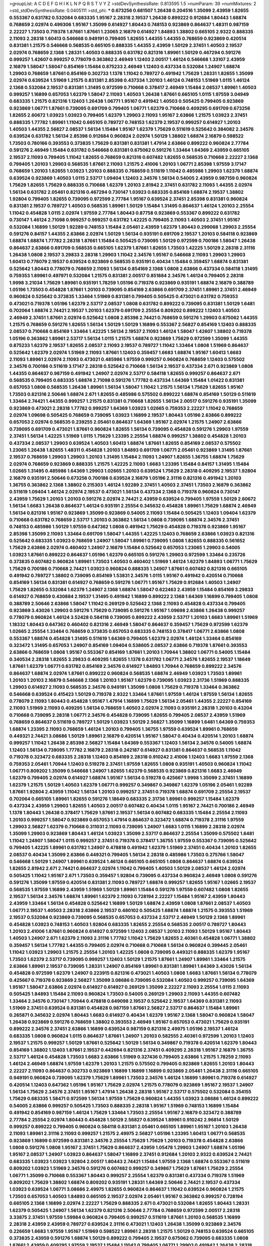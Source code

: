 >groupList:
A C D E F G H I K L
N P Q R S T V Y Z 
>stdDevSynthesisRate:
0.813595 1.5 
>numParam:
39
>numMixtures:
2
>std_stdDevSynthesisRate:
0.0405111
>std_phi:
***
0.673256 0.681507 1.26438 0.204516 1.35099 2.43959 1.82655 0.553367 0.631782 0.532084
0.683335 1.95167 2.28318 2.19537 1.26438 0.899222 0.912684 1.80443 1.68874 0.768659
2.02974 0.499306 1.95167 1.35099 0.614927 1.80443 0.748153 0.923869 0.864637 1.48311
0.987159 2.22227 1.73503 0.719378 1.87661 1.87661 1.23065 2.16879 0.614927 1.84893
1.38802 0.665105 2.9322 0.888335 2.11093 2.28318 1.60413 0.546668 0.949191 0.799405
1.82655 1.44355 1.44355 0.768659 0.923869 0.420514 0.831381 1.21575 0.546668 0.568535
0.665105 0.888335 1.44355 2.43959 1.50129 2.37451 1.40503 2.19537 2.02974 0.768659
2.1368 1.28331 1.40503 0.888335 0.631782 0.821316 1.89961 1.50129 0.467294 0.591276
0.999257 1.42607 0.999257 0.778079 0.363862 2.46949 1.12403 2.00517 1.46124 0.546668
1.33107 2.43959 2.16879 1.58047 1.58047 0.854169 1.15484 0.875233 2.46949 1.12403
0.437334 0.532084 1.24907 1.68874 1.29903 0.768659 1.87661 0.854169 0.302733 1.1378
1.11042 0.789727 0.491942 1.75629 1.28331 1.82655 1.35099 2.02974 0.639524 1.51969
1.21575 0.831381 2.85398 0.437334 1.20103 1.46124 0.748153 1.51969 1.0115 1.46124
2.1368 0.532084 2.19537 0.831381 1.31495 0.972599 0.710668 0.378417 2.46949 1.15484
2.08537 1.89961 1.40503 0.999257 1.16899 0.657053 1.62379 1.58047 2.11093 1.40503
1.26438 1.87661 0.665105 1.0115 1.97559 3.04949 0.683335 1.21575 0.821316 1.12403
1.26438 1.06771 1.95167 0.491942 1.40503 0.505425 0.799405 0.923869 0.923869 1.06771
1.87661 0.739095 0.691709 0.799405 1.06771 1.62379 0.710668 0.409295 0.691709 0.673256
1.82655 2.60672 1.03923 1.03923 0.799405 1.62379 1.29903 2.11093 1.95167 2.63866
1.21575 1.03923 2.37451 0.888335 1.77782 1.89961 1.11042 0.665105 0.789727 0.748153
1.62379 2.19537 0.999257 0.614927 1.20103 1.40503 1.44355 2.56827 2.08537 1.56134
1.15484 1.95167 1.62379 1.75629 0.511619 0.525642 0.384082 2.34576 0.639524 0.631782
1.56134 2.85398 0.912684 0.960824 2.02974 1.50129 1.38802 1.68874 2.16879 0.598522
1.73503 0.780166 0.393553 0.373835 1.75629 0.831381 0.831381 1.47914 2.63866 0.899222
0.960824 2.77784 0.591276 2.46949 1.15484 0.631782 0.546668 0.831381 0.675062 0.591276
1.33464 1.64369 2.43959 0.665105 2.19537 2.11093 0.799405 1.11042 1.82655 0.768659
0.821316 0.607482 1.82655 0.568535 0.710668 2.22227 2.1368 0.799405 1.20103 1.29903
0.568535 1.87661 2.11093 1.21575 2.41006 1.20103 1.06771 2.85398 1.97559 3.17147
0.768659 1.20103 1.82655 1.03923 1.20103 0.888335 0.768659 0.511619 1.11042 0.485986
1.29903 1.62379 1.68874 0.639524 0.923869 1.40503 1.0115 2.53717 1.09404 1.12403
2.34576 1.56134 0.54005 2.43959 0.987159 0.960824 1.75629 1.82655 1.75629 0.888335
0.710668 1.62379 1.20103 2.81942 2.37451 0.631782 2.11093 1.44355 2.02974 1.56134
0.631782 2.05461 0.821316 0.467294 0.730147 1.03923 0.683335 0.854169 1.68874 2.19537
1.38802 1.92804 0.799405 1.82655 0.739095 0.972599 2.77784 1.95167 0.639524 2.37451
2.85398 0.831381 0.960824 0.831381 2.19537 0.789727 1.40503 0.568535 1.89961 1.50129
1.15484 1.31495 0.864637 1.46124 1.20103 2.25554 1.11042 0.454828 1.0115 2.02974
1.97559 2.77784 1.80443 0.87758 0.923869 0.553367 0.899222 0.631782 0.730147 1.46124
2.71098 0.999257 0.999257 0.631782 1.42225 0.799405 2.11093 1.40503 2.37451 1.95167
0.532084 1.16899 1.50129 1.92289 0.748153 1.15484 2.05461 2.43959 1.62379 1.80443
0.299068 1.29903 2.25554 0.591276 0.84157 1.44355 2.63866 2.02974 1.50129 1.56134
0.935191 0.691709 2.19537 1.20103 0.584118 0.923869 1.68874 1.68874 1.77782 2.28318
1.87661 1.15484 0.505425 0.739095 1.50129 0.972599 0.700186 1.58047 1.26438 0.864637
2.63866 0.691709 0.568535 0.665105 1.62379 1.87661 1.82655 1.73503 1.42225 1.50129
2.28318 2.31116 1.26438 1.0808 2.19537 3.29833 2.28318 1.29903 1.11042 2.34576
1.95167 0.546668 2.11093 1.29903 1.29903 1.60413 0.778079 2.19537 0.639524 0.923869
0.568535 0.935191 0.40434 1.15484 0.359457 1.68874 0.831381 0.525642 1.80443 0.778079
0.768659 2.11093 1.56134 0.854169 2.1368 1.0808 2.63866 0.437334 0.584118 1.31495
0.759353 1.89961 0.497971 0.532084 1.21575 0.831381 2.00517 0.851884 2.34576 1.46124
0.799405 2.28318 1.9998 3.21034 1.75629 1.89961 0.935191 1.78259 1.05196 0.719378
0.923869 0.935191 1.68874 2.16879 0.388789 1.05196 1.73503 0.454828 1.87661 1.20103
0.739095 0.854169 2.63866 0.691709 2.37451 1.89961 2.37451 2.46949 0.960824 0.525642
0.373835 1.33464 1.51969 0.831381 0.799405 0.505425 0.473021 0.631782 0.759353 0.473021
0.719378 1.05196 1.62379 2.53717 2.08537 1.0808 0.631782 0.899222 0.739095 0.831381
1.50129 1.6481 0.702064 1.68874 2.74421 2.19537 1.20103 1.62379 0.691709 2.25554
0.809202 0.899222 1.12403 1.40503 2.46949 2.37451 1.87661 2.02974 0.525642 1.0808
2.85398 2.74421 0.768659 0.591276 1.29903 0.675062 1.44355 1.21575 0.768659 0.591276
1.82655 1.56134 1.50129 1.50129 1.16899 0.553367 2.56827 0.854169 1.12403 0.888335
2.08537 0.710668 0.854169 1.33464 1.42225 1.56134 2.19537 2.11093 1.46124 1.58047
1.42607 1.38802 0.719378 1.05196 0.363862 1.89961 2.53717 1.56134 1.0115 1.21575
1.68874 0.923869 1.75629 0.972599 1.35099 1.44355 0.875233 1.62379 2.19537 1.82655
2.08537 2.11093 2.19537 0.789727 1.11042 1.33464 1.0808 1.51969 0.864637 0.525642
1.62379 2.02974 1.51969 2.11093 1.87661 1.12403 0.359457 1.6683 1.68874 1.95167
1.60413 1.6683 2.11093 1.89961 2.02974 2.11093 0.473021 0.485986 1.97559 0.999257
0.960824 0.768659 1.12403 0.575502 2.34576 0.700186 0.511619 3.17147 2.28318 0.525642
0.710668 1.56134 2.19537 0.437334 2.671 0.923869 1.0808 1.44355 0.864637 0.987159
0.491942 1.24907 2.02974 2.53717 0.584118 1.82655 0.999257 0.864637 2.671 0.568535
0.799405 0.683335 1.68874 2.71098 0.591276 1.77782 0.437334 1.64369 1.15484 1.01422
0.831381 0.657053 1.0808 0.568535 1.26438 1.89961 1.56134 1.58047 1.11042 1.21575
1.56134 1.75629 1.82655 1.95167 1.73503 0.821316 2.50646 1.68874 2.671 1.82655
0.485986 0.575502 0.899222 1.68874 0.854169 1.50129 0.511619 1.33464 2.74421 1.44355
0.999257 1.21575 0.831381 0.710668 1.82655 1.56134 2.00517 0.591276 0.935191 1.35099
0.923869 0.473021 2.28318 1.77782 0.999257 1.64369 1.03923 1.02665 0.759353 2.22227
1.11042 0.768659 2.02974 1.09698 0.505425 0.768659 0.739095 1.03923 1.16899 2.19537
1.80443 1.05196 2.63866 0.899222 0.657053 2.02974 0.568535 0.239255 2.05461 0.864637
1.64369 1.95167 2.02974 1.21575 1.24907 2.63866 0.739095 0.691709 0.473021 1.87661
0.960824 1.82655 1.56134 0.739095 0.454828 0.591276 1.29903 1.97559 2.37451 1.56134
1.42225 1.51969 1.0115 1.75629 1.23395 2.25554 1.68874 0.999257 1.38802 0.454828
1.20103 0.437334 2.08537 1.29903 0.639524 1.40503 1.60413 1.68874 1.87661 1.82655
0.854169 2.08537 0.575502 1.23065 1.26438 1.82655 1.48311 0.454828 1.20103 1.84893
0.691709 1.06771 2.05461 0.923869 1.31495 1.87661 2.19537 0.768659 1.29903 1.29903
1.20103 1.31495 1.15484 2.11093 1.24907 1.82655 1.36755 1.68874 1.75629 2.02974
0.768659 0.923869 0.888335 1.21575 1.42225 2.11093 1.6683 1.23395 1.15484 0.84157
1.31495 1.15484 1.02665 1.31495 0.485986 1.64369 1.29903 1.02665 1.20103 0.639524
1.75629 2.28318 0.409295 2.19537 1.92804 2.16879 0.935191 2.50646 0.673256 0.700186
0.639524 2.16879 1.05196 2.31116 0.821316 0.491942 1.20103 1.36755 0.363862 2.1368
1.38802 0.215303 1.46124 1.92289 2.37451 1.40503 2.37451 1.73503 2.16879 0.363862
0.511619 1.09404 1.46124 2.02974 2.19537 0.473021 1.56134 0.437334 2.1368 0.719378
0.960824 0.730147 2.43959 1.75629 1.20103 1.20103 0.591276 2.02974 2.74421 2.43959
0.639524 0.799405 1.97559 1.50129 2.60672 1.56134 1.6683 1.26438 0.864637 1.46124
0.935191 2.25554 0.345632 0.454828 1.89961 1.75629 1.68874 2.46949 1.56134 0.821316
1.95167 0.923869 1.35099 0.923869 0.54005 2.11093 1.15484 0.505425 1.12403 1.09404
1.62379 0.710668 0.631782 0.768659 2.53717 1.20103 0.363862 1.56134 1.0808 0.739095
1.68874 2.34576 2.37451 0.748153 0.485986 1.50129 1.97559 0.647362 1.0808 0.491942
1.75629 0.454828 0.719378 0.923869 1.95167 2.85398 1.35099 2.11093 1.33464 0.691709
1.58047 1.44355 1.42225 1.12403 0.768659 2.63866 1.03923 0.821316 0.525642 0.683335
1.03923 0.768659 1.24907 1.58047 1.89961 0.739095 1.0808 1.82655 0.888335 0.561652
1.75629 2.63866 2.02974 0.460402 1.24907 2.16879 1.15484 0.525642 0.657053 1.23065
1.29903 0.54005 1.03923 1.87661 0.899222 0.864637 1.05196 1.62379 0.665105 0.591276
1.29903 0.972599 1.33464 0.235726 0.373835 0.607482 0.960824 1.89961 1.73503 1.40503
0.460402 1.51969 1.46124 1.62379 1.84893 1.06771 1.75629 1.75629 0.700186 0.710668
2.74421 1.03923 0.960824 0.888335 1.24907 1.87661 0.607482 0.821316 0.665105 0.491942
0.789727 1.38802 0.739095 0.854169 1.53831 2.34576 1.0115 1.95167 0.491942 0.420514
0.710668 0.854169 1.56134 0.831381 0.614927 0.768659 0.591276 1.06771 1.95167 1.75629
0.912684 1.40503 1.24907 1.75629 1.82655 0.532084 1.62379 1.24907 2.1368 1.68874
1.58047 0.622463 2.43959 1.15484 0.854169 3.29833 0.614927 0.768659 0.430884 2.19537
1.31495 0.491942 1.16899 0.899222 2.1368 1.64369 1.16899 0.799405 1.0808 0.388789
2.50646 2.63866 1.58047 1.11042 0.269129 0.525642 2.1368 2.11093 0.454828 0.437334
0.799405 0.923869 3.43026 1.29903 0.591276 1.75629 0.739095 0.591276 1.95167 1.09698
2.63866 1.26438 0.999257 0.778079 0.960824 1.46124 3.52428 0.584118 0.739095 0.899222
2.43959 2.53717 1.20103 1.6683 1.89961 1.51969 1.18332 1.80443 0.647362 0.460402
0.821316 2.46949 1.58047 0.864637 0.359457 1.75629 0.972599 1.62379 1.02665 2.25554
1.33464 0.768659 0.373835 0.657053 0.683335 0.748153 0.378417 1.06771 2.63866 1.0808
0.553367 1.68874 0.454828 1.31495 0.511619 1.64369 0.799405 1.62379 2.02974 1.46124
1.33464 0.854169 0.323472 1.31495 0.657053 1.24907 0.854169 1.09404 0.538605 2.08537
2.63866 0.719378 1.87661 0.393553 2.63866 0.768659 1.0808 1.95167 0.553367 0.854169
1.87661 1.20103 1.70944 1.38802 1.06771 0.54005 1.15484 0.340534 2.28318 1.82655
3.29833 0.409295 1.82655 1.1378 0.631782 1.06771 2.34576 1.82655 2.19537 1.18649
1.87661 1.62379 1.06771 0.631782 0.854169 2.34576 0.614927 1.84893 1.70944 0.768659
0.899222 2.34576 0.864637 1.68874 2.02974 1.87661 0.899222 0.960824 0.568535 1.68874
2.46949 1.03923 1.73503 1.89961 1.20103 1.20103 2.16879 0.546668 2.1368 1.20103
1.95167 1.62379 0.739095 1.03923 2.31736 1.51969 0.888335 1.29903 0.614927 2.11093
0.568535 2.34576 0.949191 1.35099 1.0808 1.75629 0.719378 1.33464 0.363862 0.546668
0.639524 0.415423 1.50129 0.719378 2.9322 1.33464 1.87661 1.97559 1.46124 1.97559
1.56134 1.82655 0.778079 2.11093 1.80443 0.454828 1.95167 1.47914 1.16899 1.75629
1.56134 2.05461 1.44355 2.22227 0.854169 2.11093 1.51969 2.11093 0.409295 1.56134
0.768659 1.40503 2.02974 2.11093 0.935191 2.28318 1.20103 0.43204 0.710668 0.739095
2.28318 1.06771 2.34576 0.454828 0.739095 1.82655 0.799405 2.08537 2.43959 1.51969
0.768659 0.864637 0.511619 0.789727 1.50129 1.03923 1.50129 2.56827 1.35099 1.16899
1.6481 1.64369 0.759353 1.68874 1.23395 2.11093 0.768659 1.46124 1.20103 0.799405
1.36755 1.97559 0.639524 1.89961 0.768659 0.449321 2.74421 3.08686 1.50129 1.89961
2.16879 0.420514 1.95167 1.58047 0.40434 0.420514 1.20103 1.68874 0.999257 1.11042
1.26438 2.85398 2.56827 1.15484 1.64369 0.553367 1.12403 1.56134 2.34576 0.54005
1.68874 1.12403 1.56134 0.739095 1.77782 2.16879 2.28318 0.242187 0.614927 0.831381
0.864637 0.568535 1.11042 0.719378 0.323472 0.683335 2.28318 1.12403 0.854169 2.28318
0.910242 2.41006 1.12403 1.6683 1.97559 2.1368 0.759353 2.05461 1.70944 1.12403
0.519278 2.37451 1.97559 1.82655 1.0808 0.935191 1.40503 0.960824 1.11042 1.06771
0.809202 1.35099 0.546668 1.24907 1.82655 1.62379 0.568535 0.923869 0.821316 1.6683
2.46949 1.62379 0.799405 2.02974 0.614927 1.68874 1.95167 1.56134 0.519278 0.425667
1.9998 1.35099 2.37451 1.16899 1.62379 1.21575 1.50129 1.40503 1.62379 1.06771
0.999257 0.349867 0.349867 1.62379 1.05196 2.05461 1.92289 1.87661 1.92804 2.43959
1.11042 1.56134 1.20103 0.999257 2.37451 0.719378 1.68874 0.691709 2.25554 2.19537
0.702064 0.665105 1.89961 1.82655 0.591276 1.18649 0.683335 2.31736 1.89961 0.999257
1.15484 1.62379 0.437334 2.43959 1.29903 1.82655 1.40503 2.00517 0.607482 0.40434
1.0115 1.95167 2.74421 0.700186 2.46949 1.1378 1.80443 1.26438 0.378417 1.75629
1.87661 2.19537 1.56134 0.607482 0.683335 1.15484 2.25554 2.11093 1.20103 0.999257
1.58047 0.923869 0.657053 1.47914 0.864637 0.323472 1.68874 0.719378 2.31116 1.97559
1.29903 2.56827 1.62379 0.710668 0.311031 2.11093 0.739095 1.24907 1.6683 1.0115
1.16899 2.28318 2.02974 1.35099 1.29903 0.923869 1.80443 1.46124 1.03923 1.35099
2.53717 0.864637 2.25554 1.35099 0.575502 1.6481 1.11042 1.24907 1.58047 1.0115
0.999257 2.37451 0.719378 0.378417 1.36755 1.97559 0.553367 0.739095 0.525642 0.799405
1.42225 1.89961 0.631782 1.24907 0.478818 0.491942 1.62379 1.51969 2.37451 0.40434
1.20103 1.82655 2.08537 0.40434 1.35099 2.63866 0.449321 0.799405 1.56134 2.28318
0.485986 1.73503 0.275766 1.58047 0.546668 1.50129 1.24907 1.89961 0.639524 1.46124
0.665105 0.665105 1.0808 0.864637 1.68874 0.639524 1.82655 2.81942 2.671 2.74421
0.864637 2.02974 1.11042 0.799405 1.40503 1.50129 2.08537 1.46124 2.02974 0.505425
1.11042 1.95167 2.671 1.73503 0.359457 1.92804 0.739095 0.437334 0.960824 2.46949
1.0808 0.591276 0.591276 1.35099 1.97559 0.420514 0.831381 2.11093 0.789727 1.68874
0.999257 1.82655 1.95167 1.02665 2.19537 0.568535 1.97559 1.16899 2.43959 1.51969
1.50129 1.89961 1.15484 0.591276 1.97559 0.607482 1.0808 1.82655 2.19537 1.56134
2.34576 1.68874 1.89961 1.62379 2.11093 0.728194 2.22227 1.15484 1.95167 2.43959
1.80443 2.43959 1.33464 1.56134 0.454828 0.525642 1.16899 1.50129 1.68874 2.43959
1.0808 1.87661 2.08537 1.40503 1.06771 2.19537 1.40503 2.28318 2.63866 2.19537
0.480102 0.505425 1.68874 1.68874 1.21575 0.393553 1.51969 2.19537 0.532084 0.923869
0.739095 0.568535 0.657053 0.437334 2.53717 2.46949 1.50129 2.1368 1.89961 0.454828
1.03923 0.748153 1.40503 1.92804 0.683335 1.82655 2.25554 0.568535 2.00517 0.789727
1.80443 1.20103 2.41006 1.87661 0.960824 0.614927 0.972599 1.12403 2.08537 1.20103
2.11093 1.50129 1.95167 1.80443 1.40503 1.24907 2.671 1.62379 2.11093 2.31116
1.77782 1.11042 1.75629 1.82655 2.40361 0.454828 1.06771 1.38802 0.359457 1.56134
1.77782 1.44355 0.799405 2.02974 0.710668 0.710668 1.56134 0.960824 0.399445 2.05461
1.11042 1.03923 1.29903 1.21575 2.25554 1.20103 1.42225 1.0808 0.739095 0.449321
0.888335 1.62379 1.95167 1.73503 1.62379 2.53717 0.739095 0.999257 1.12403 1.50129
1.21575 1.87661 1.24907 1.89961 1.33464 1.21575 2.63866 1.89961 2.19537 0.739095
1.28331 1.24907 0.854169 1.89961 0.831381 1.89961 1.64369 3.43026 1.56134 0.454828
0.972599 1.62379 1.24907 0.223915 0.821316 0.473021 1.40503 1.0808 1.6683 1.87661
1.56134 0.778079 0.425667 0.719378 0.923869 2.56827 1.35099 3.08686 0.739095 0.532084
1.40503 0.999257 0.739095 1.64369 1.95167 1.58047 2.63866 2.02974 0.614927 0.614927
0.269129 1.35099 2.22227 2.11093 2.25554 1.0115 2.11093 0.505425 1.84893 1.15484
2.11093 0.960824 1.73503 0.54005 0.269129 1.29903 2.11093 1.44355 0.607482 1.33464
2.34576 0.730147 1.70944 0.478818 0.649098 2.19537 0.525642 2.19537 1.64369 0.831381
2.11093 1.51969 2.37451 0.639524 0.831381 0.454828 0.987159 1.87661 2.56827 2.53717
0.864637 1.15484 1.89961 0.265871 0.345632 2.02974 1.80443 1.6683 0.614927 0.40434
1.62379 1.95167 2.1368 1.58047 0.960824 1.58047 1.26438 0.923869 0.591276 0.768659
1.38802 0.393553 2.46949 1.95167 0.657053 0.473021 1.75629 0.935191 0.899222 2.34576
2.37451 2.63866 1.16899 0.639524 0.987159 0.821316 2.49975 1.05196 2.19537 1.46124
0.683335 1.0808 0.960824 1.0115 0.864637 1.87661 1.24907 1.20103 0.582555 2.40361
0.972599 1.20103 1.12403 2.19537 1.21575 0.999257 1.50129 1.87661 0.525642 1.50129
1.56134 0.349867 0.719378 0.420514 1.62379 1.80443 0.854169 1.38802 1.12403 1.87661
2.19537 0.442694 0.821316 2.37451 0.409295 2.28318 1.95167 2.16879 1.36755 2.53717
1.46124 0.454828 1.73503 1.6683 2.63866 1.51969 0.327436 0.799405 2.63866 1.21575
1.78259 2.11093 1.46124 2.46949 1.68874 1.97559 1.62379 1.20103 1.21575 0.575502
0.799405 0.923869 1.82655 1.20103 1.80443 2.22227 2.11093 0.864637 0.302733 0.923869
1.16899 1.16899 1.16899 0.923869 2.05461 1.26438 2.31116 0.665105 0.949191 0.960824
0.739095 1.62379 1.75629 1.89961 1.73503 2.34576 1.46124 1.16899 1.89961 0.719378
0.614927 0.420514 1.12403 0.647362 1.05196 1.95167 1.75629 2.02974 1.21575 0.778079
0.923869 1.95167 2.19537 1.24907 1.56134 1.75629 2.34576 2.37451 1.95167 1.47914
1.26438 2.28318 1.95167 2.53717 0.575502 0.532084 0.354155 1.75629 0.683335 1.58471
0.972599 1.56134 1.97559 1.75629 0.960824 1.44355 1.03923 3.08686 1.46124 0.899222
0.54005 2.63866 0.999257 0.505425 1.73503 0.888335 2.28318 1.95167 1.51969 0.748153
1.16899 1.15484 0.491942 0.854169 0.987159 1.46124 1.75629 1.33464 1.73503 2.25554
1.95167 2.16879 0.323472 0.388789 2.77784 2.25554 2.02974 1.80443 0.454828 1.50129
2.56827 0.639524 1.89961 0.910242 2.96814 1.50129 0.999257 0.899222 0.799405 0.960824
0.584118 0.831381 2.05461 0.665105 1.89961 1.95167 1.20103 1.26438 2.11093 1.89961
2.31116 2.11093 0.999257 1.21575 2.49975 2.56827 1.05196 1.23395 1.60413 1.06771
0.568535 0.923869 1.16899 0.972599 0.831381 2.34576 2.25554 1.75629 1.75629 1.20103
0.719378 0.454828 2.63866 1.0808 0.591276 1.0808 1.95167 2.37451 1.75629 0.864637
2.43959 1.05478 1.29903 1.24907 1.68874 1.05196 1.95167 2.08537 1.24907 1.03923
0.864637 1.58047 1.16899 2.37451 0.912684 1.20103 2.9322 0.639524 2.74421 0.683335
1.03923 1.03923 1.92804 2.00517 1.80443 2.74421 1.15484 1.97559 2.1368 1.68874
0.553367 0.511619 0.809202 1.03923 1.51969 2.34576 0.591276 0.607482 0.999257 0.349867
1.75629 1.87661 1.75629 2.25554 1.06771 1.35099 0.710668 0.553367 1.80443 0.999257
2.25554 1.62379 0.831381 0.437334 0.719378 1.51969 0.809202 1.75629 1.38802 1.68874
0.809202 0.935191 1.28331 1.64369 2.50646 2.74421 2.19537 0.437334 1.03923 0.639524
1.06771 3.08686 2.49975 1.82655 0.960824 0.864637 1.11042 0.639524 0.960824 1.21575
1.73503 0.657053 1.40503 1.84893 0.665105 2.19537 2.02974 2.05461 1.95167 0.363862
0.999257 0.728194 0.665105 2.1368 1.16899 2.02974 2.22227 1.75629 0.888335 2.671
0.473021 0.532084 1.82655 1.80443 1.28331 1.62379 0.505425 1.24907 1.56134 1.62379
0.821316 2.50646 2.77784 0.768659 0.972599 2.00517 2.28318 3.33875 2.37451 1.97559
1.59984 0.960824 0.799405 0.999257 0.511619 1.87661 1.20103 0.568535 1.16899 2.28318
2.43959 2.43959 0.789727 0.639524 2.31116 0.473021 1.12403 1.26438 1.35099 0.923869
2.34576 0.226659 1.6683 1.97559 1.95167 1.51969 0.598522 1.89961 2.28318 1.21575
1.50129 0.748153 0.639524 0.665105 0.373835 2.43959 0.591276 1.68874 1.50129 0.899222
0.799405 2.19537 0.675062 0.739095 0.683335 1.0808 1.87661 2.43959 0.409295 1.97559
2.19537 1.15484 1.11042 0.799405 1.06771 1.29903 0.491942 1.26438 2.28318 0.378417
0.888335 0.768659 0.473021 1.56134 0.768659 1.05196 1.0808 0.748153 0.875233 2.43959
0.584118 0.799405 0.768659 0.831381 1.15484 1.75629 1.56134 2.63866 0.719378 1.56134
0.409295 0.821316 0.449321 1.6683 0.378417 0.473021 0.799405 1.02665 0.269129 0.393553
3.08686 1.77782 0.614927 0.591276 0.525642 1.20103 0.336411 1.59984 1.73503 1.09404
2.34576 0.647362 1.46124 2.19537 2.19537 0.275766 1.16899 2.53717 1.51969 0.614927
1.31495 2.02974 2.02974 1.87661 2.19537 1.0808 1.46124 2.16879 0.935191 3.08686
0.899222 0.739095 0.999257 0.665105 2.11093 0.768659 2.02974 0.639524 1.92289 0.719378
1.51969 1.0808 2.43959 1.24907 1.46124 1.50129 0.999257 1.12403 1.82655 2.31116
0.460402 2.08537 1.68874 1.80443 1.26438 0.485986 0.614927 0.665105 1.31495 0.442694
1.20103 1.40503 1.03923 1.33464 1.77782 1.12403 0.799405 1.03923 1.38802 1.75629
0.821316 0.768659 0.999257 0.888335 1.58047 0.673256 2.28318 1.87661 0.719378 1.21575
0.232872 2.34576 1.44355 1.46124 0.821316 1.40503 1.46124 0.525642 0.546668 2.43959
2.19537 0.999257 2.25554 1.09404 1.89961 0.821316 0.888335 1.40503 2.16879 2.40361
0.657053 0.683335 1.16899 1.21575 1.26438 0.532084 1.03923 2.16879 2.50646 2.37451
1.80443 2.1368 1.26438 2.02974 0.987159 1.16899 2.19537 1.03923 0.710668 0.665105
0.719378 1.62379 0.614927 1.29903 1.40503 0.584118 1.40503 1.0808 0.614927 2.74421
1.21575 0.987159 0.854169 2.25554 1.87661 1.87661 0.40434 0.639524 1.46124 0.485986
0.223915 1.6683 0.525642 0.854169 1.87661 0.665105 2.19537 0.230052 0.987159 2.71098
1.46124 1.50129 0.809202 0.864637 0.799405 0.799405 1.29903 1.62379 1.0808 1.46124
1.42607 1.82655 1.46124 0.987159 1.58047 1.03923 2.22227 1.06771 1.20103 1.95167
0.568535 2.56827 0.639524 0.768659 1.0808 1.29903 1.75629 0.821316 1.38802 0.665105
0.349867 0.388789 1.87661 1.75629 0.691709 1.95167 1.97559 1.03923 0.799405 1.60413
1.18649 2.02974 1.56134 0.923869 0.739095 2.34576 2.37451 2.63866 1.95167 0.568535
1.20103 1.11042 0.561652 2.02974 1.42225 0.799405 0.683335 1.35099 0.739095 0.854169
0.420514 1.82655 0.473021 0.831381 0.467294 0.719378 0.568535 1.35099 1.75629 0.799405
2.46949 2.43959 2.9322 1.97559 1.40503 2.05461 0.854169 1.62379 0.799405 2.02974
0.673256 2.60672 1.95167 0.888335 2.37451 0.710668 1.24907 1.51969 2.31116 1.56134
0.831381 0.888335 2.02974 1.68874 0.639524 0.899222 1.6683 1.82655 0.999257 0.665105
0.591276 1.68874 1.26438 1.03923 2.08537 1.16899 0.373835 0.778079 2.19537 2.671
1.62379 1.89961 1.40503 1.56134 0.821316 0.675062 1.62379 2.53717 0.485986 0.748153
2.46949 1.62379 0.799405 0.999257 1.68874 0.683335 0.789727 1.06771 0.748153 0.478818
0.622463 0.639524 1.0115 2.25554 2.25554 0.683335 1.03923 2.63866 1.38802 1.84893
0.888335 2.96814 0.327436 0.888335 2.74421 1.68874 0.473021 1.6683 1.82655 1.1378
0.987159 0.532084 2.11093 1.97559 2.11093 2.05461 1.89961 1.40503 1.40503 2.11093
0.923869 1.46124 1.38802 0.999257 1.40503 2.74421 2.19537 2.60672 2.46949 2.31736
0.831381 1.62379 1.80443 0.999257 0.639524 0.710668 2.56827 1.87661 1.15484 1.56134
0.287566 1.62379 1.51969 3.08686 0.675062 0.710668 0.505425 0.607482 1.64369 1.80443
0.532084 0.665105 1.87661 1.95167 0.799405 1.15484 2.11093 1.80443 1.33464 1.56134
1.62379 2.1368 1.20103 0.759353 1.82655 0.730147 0.683335 0.854169 1.40503 1.68874
1.35099 1.47914 0.665105 2.19537 1.68874 2.37451 2.43959 1.80443 0.607482 1.75629
1.0115 0.631782 1.44355 0.799405 1.95167 0.960824 0.467294 1.26438 0.923869 0.327436
1.29903 1.70944 1.11042 1.40503 1.21575 2.02974 1.03923 1.80443 1.51969 1.50129
1.24907 1.68874 1.6683 1.87661 1.68874 0.899222 0.553367 1.89961 1.44355 1.03923
1.56134 0.759353 0.84157 2.34576 1.70944 1.29903 1.6683 1.62379 2.00517 1.75629
0.821316 0.485986 0.999257 2.37451 0.614927 0.702064 1.15484 0.546668 0.702064 1.75629
1.24907 0.899222 0.449321 2.02974 0.949191 0.700186 1.11042 2.37451 0.691709 0.454828
1.06771 1.75629 0.799405 0.789727 1.84893 1.82655 0.473021 2.08537 0.622463 0.789727
0.532084 1.26438 1.21575 0.864637 3.08686 1.1378 1.21575 2.28318 0.207022 0.614927
2.16879 1.58047 1.46124 1.97559 1.24907 0.546668 1.89961 0.473021 0.553367 1.46124
1.58047 0.584118 1.75629 2.34576 0.888335 1.31495 2.08537 1.15484 1.12403 1.31495
0.349867 1.87661 2.02974 2.25554 2.85398 2.56827 2.19537 1.59984 2.37451 2.22227
0.960824 1.20103 0.864637 1.40503 2.60672 1.0115 0.519278 0.831381 0.987159 0.854169
1.46124 0.831381 0.821316 1.12403 2.25554 0.949191 1.03923 2.08537 0.739095 0.831381
1.56134 0.683335 1.50129 1.11042 0.683335 0.454828 0.739095 2.9322 0.999257 1.03923
0.854169 1.62379 2.28318 2.85398 1.68874 0.759353 0.864637 1.03923 0.657053 2.22227
0.923869 1.82655 1.50129 2.16879 1.26438 1.12403 0.639524 1.44355 0.710668 1.95167
0.631782 1.50129 1.35099 1.21575 1.24907 2.43959 1.51969 1.82655 2.02974 0.378417
1.59984 2.63866 0.639524 1.50129 1.62379 0.568535 0.614927 0.683335 0.899222 0.809202
0.454828 0.789727 1.46124 2.22227 1.26438 0.665105 0.854169 0.768659 1.12403 1.36755
1.0808 0.639524 0.454828 1.20103 0.532084 0.622463 0.831381 1.28331 0.425667 1.46124
1.02665 2.34576 1.16899 1.16899 1.02665 0.710668 0.553367 0.899222 1.87661 1.44355
1.82655 2.19537 1.16899 2.05461 0.511619 0.43204 0.505425 1.62379 1.0808 0.511619
1.18649 0.584118 1.44355 0.799405 1.16899 1.44355 1.35099 0.821316 1.50129 1.46124
1.03923 1.0115 0.454828 0.799405 0.491942 1.68874 1.46124 0.54005 1.80443 1.33464
0.525642 2.53717 1.62379 1.11042 1.60413 1.0808 1.20103 1.97559 2.16879 1.51969
0.748153 1.24907 1.12403 0.719378 2.34576 0.591276 2.25554 1.75629 2.19537 0.702064
1.12403 1.95167 1.16899 1.20103 1.23395 1.12403 1.62379 0.591276 1.70944 1.20103
1.24907 0.809202 0.831381 0.614927 1.15484 0.748153 1.80443 1.77782 0.349867 2.43959
0.657053 1.82655 1.24907 0.759353 0.349867 1.40503 0.960824 1.56134 2.53717 1.16899
1.31495 1.46124 2.19537 0.622463 0.759353 1.62379 2.02974 0.491942 2.28318 2.11093
0.631782 1.51969 0.719378 0.546668 1.50129 1.58047 1.31495 2.19537 0.923869 0.614927
1.44355 1.89961 0.864637 0.854169 1.89961 1.35099 1.68874 0.639524 1.12403 1.06771
0.888335 3.43026 0.999257 1.82655 0.719378 1.40503 1.46124 1.50129 1.33464 1.46124
1.03923 0.888335 0.454828 2.05461 1.16899 1.51969 0.821316 1.0115 2.63866 2.1368
1.20103 0.40434 0.799405 1.75629 0.949191 0.624133 0.799405 0.614927 1.56134 0.691709
0.466044 1.35099 0.875233 1.03923 1.64369 1.89961 0.591276 2.19537 1.75629 0.960824
0.575502 1.95167 1.62379 0.388789 0.875233 1.03923 0.614927 1.20103 0.789727 1.46124
1.24907 0.789727 0.546668 0.420514 0.607482 1.29903 0.799405 2.11093 1.58047 1.29903
2.08537 1.40503 1.33464 0.999257 0.568535 1.51969 0.789727 0.768659 0.739095 0.888335
0.864637 0.960824 2.28318 0.960824 0.575502 2.31116 1.68874 0.591276 1.35099 1.24907
2.28318 0.972599 0.768659 1.33464 0.591276 1.35099 1.28331 1.60413 1.60413 1.95167
0.960824 1.31495 0.425667 1.50129 1.68874 1.73503 1.56134 1.80443 0.999257 0.972599
2.28318 2.22227 1.44355 0.972599 0.584118 1.51969 2.02974 0.789727 0.960824 2.02974
0.821316 1.97559 0.323472 1.40503 2.28318 2.25554 0.568535 0.910242 2.37451 0.899222
0.949191 1.97559 1.03923 1.15484 1.05196 1.62379 0.505425 0.691709 0.614927 1.80443
1.18649 0.239255 0.799405 1.46124 0.768659 2.53717 0.460402 1.62379 1.0115 2.63866
0.568535 0.960824 1.68874 1.51969 1.20103 0.437334 0.999257 1.20103 2.63866 1.40503
0.768659 0.691709 2.37451 0.778079 0.899222 1.03923 1.58047 0.960824 0.748153 1.46124
0.584118 0.999257 0.719378 0.864637 1.56134 2.53717 0.912684 2.05461 2.31116 1.02665
2.50646 0.999257 1.56134 0.899222 0.864637 1.21575 0.532084 0.409295 2.28318 0.473021
2.43959 0.799405 1.06771 0.710668 2.02974 1.12403 1.97559 1.44355 0.87758 0.478818
1.12403 1.12403 0.505425 0.960824 1.82655 0.546668 1.87661 1.35099 1.70944 0.525642
1.77782 0.665105 1.38802 1.82655 1.06771 0.314843 1.38802 1.35099 1.46124 0.888335
2.85398 1.0808 0.960824 0.972599 1.95167 1.50129 0.532084 2.19537 2.02974 2.05461
0.719378 1.56134 2.37451 2.11093 1.95167 1.36755 0.809202 0.614927 1.03923 1.40503
2.22227 1.68874 1.35099 2.02974 0.505425 0.525642 1.82655 1.16899 1.68874 1.11042
1.46124 2.1368 0.739095 1.21575 2.11093 2.63866 2.671 1.87661 0.864637 2.56827
0.532084 1.24907 2.11093 1.97559 1.56134 1.20103 0.799405 1.36755 1.33464 1.97559
1.0808 0.607482 1.33464 0.181814 2.37451 0.799405 1.73503 2.96814 1.82655 0.809202
1.62379 0.910242 1.33464 0.525642 2.11093 2.63866 0.614927 1.21575 2.00517 2.56827
0.999257 1.23395 1.68874 0.691709 1.46124 0.923869 1.46124 2.25554 2.28318 1.51969
1.03923 1.35099 0.624133 2.53717 1.02665 0.584118 1.77782 0.614927 1.68874 0.491942
0.739095 1.40503 1.44355 1.89961 0.768659 1.15484 1.29903 1.56134 1.40503 1.0808
0.683335 0.923869 0.899222 1.21575 0.888335 1.20103 1.51969 1.6683 0.657053 1.12403
2.16879 2.41006 1.62379 0.888335 1.97559 0.799405 1.24907 1.56134 1.26438 0.888335
0.388789 1.20103 1.44355 1.80443 2.34576 2.63866 0.864637 1.40503 1.89961 2.1368
1.40503 0.631782 2.37451 0.665105 0.739095 0.854169 1.02665 1.62379 2.53717 1.06771
1.89961 0.739095 2.46949 0.631782 2.02974 0.614927 2.11093 0.363862 1.6683 2.40361
1.58047 0.591276 1.40503 2.37451 0.888335 1.68874 2.34576 1.35099 1.62379 1.80443
1.89961 0.778079 2.08537 0.972599 1.62379 1.15484 0.935191 1.11042 1.68874 0.584118
1.71402 2.19537 2.34576 2.16879 0.888335 1.21575 1.95167 0.831381 0.864637 1.20103
0.960824 1.64369 1.51969 1.20103 0.912684 0.683335 1.82655 0.700186 2.22227 1.62379
0.789727 0.460402 1.46124 2.71098 1.64369 2.25554 1.56134 1.89961 2.25554 1.35099
1.62379 1.21575 0.960824 0.532084 0.553367 1.95167 0.665105 0.768659 2.43959 0.972599
0.831381 1.87661 1.56134 0.799405 1.80443 1.68874 2.41006 0.327436 0.831381 0.789727
0.454828 0.854169 1.0808 0.665105 1.29903 2.53717 0.532084 0.960824 1.92289 0.780166
2.74421 1.03923 1.38802 0.888335 1.06771 1.82655 2.02974 1.95167 0.657053 1.75629
2.19537 1.21575 0.665105 1.95167 0.923869 1.50129 0.647362 0.999257 1.56134 0.568535
2.05461 1.60413 0.935191 1.64369 1.58047 0.363862 0.614927 0.622463 0.999257 1.28331
2.11093 0.607482 0.575502 0.614927 1.50129 0.768659 2.02974 1.75629 0.702064 1.58047
1.82655 1.95167 0.673256 1.46124 1.40503 0.575502 0.575502 1.54244 1.82655 1.12403
0.591276 1.56134 2.02974 2.05461 2.74421 1.24907 1.29903 1.38802 1.68874 0.831381
0.363862 1.11042 1.0808 2.11093 1.80443 1.20103 1.0808 0.332338 2.46949 1.68874
2.37451 0.553367 1.33464 1.20103 1.1378 1.6683 1.33464 1.6683 1.87661 1.89961
2.56827 0.999257 1.21575 0.568535 2.28318 1.18649 1.0808 1.56134 0.454828 1.17212
2.96814 1.15484 0.999257 0.888335 1.24907 1.40503 2.25554 1.38802 0.665105 1.21575
2.53717 1.11042 1.87661 2.19537 1.20103 1.24907 0.473021 1.33464 1.16899 0.960824
1.51969 0.449321 1.80443 2.25554 2.70373 2.31736 0.54005 1.29903 0.546668 1.33464
1.06771 1.62379 1.29903 0.739095 1.95167 2.37451 1.15484 0.960824 1.56134 1.0115
2.74421 1.64369 0.683335 1.68874 0.719378 1.38802 0.960824 1.51969 0.778079 1.60413
1.11042 1.6683 2.43959 0.546668 0.614927 3.25839 0.987159 1.29903 2.31116 0.960824
0.960824 0.584118 1.02665 2.11093 1.44355 1.38802 2.22227 1.51969 1.29903 0.511619
1.0808 1.78259 1.0115 0.923869 1.60413 2.11093 1.50129 0.799405 0.425667 2.74421
0.368321 0.388789 2.74421 0.949191 0.568535 0.960824 1.82655 2.19537 1.21575 1.35099
0.665105 1.02665 0.799405 1.31495 1.09404 0.393553 2.11093 0.854169 1.62379 0.710668
2.11093 0.768659 2.02974 1.26438 0.665105 1.12403 2.9322 1.82655 1.97559 2.71098
0.799405 0.683335 2.11093 1.38802 2.43959 1.09404 1.80443 1.56134 1.75629 1.20103
1.50129 1.46124 0.485986 1.77782 0.899222 1.36755 2.85398 0.657053 0.768659 0.972599
1.80443 0.420514 0.665105 1.95167 2.8967 1.0808 1.75629 1.95167 2.40361 2.05461
0.831381 2.43959 0.864637 1.29903 1.31495 0.854169 1.18649 1.95167 2.46949 2.70373
1.70944 0.607482 2.11093 0.388789 1.11042 0.584118 1.03923 0.568535 0.789727 1.89961
0.491942 0.449321 0.84157 1.95167 2.46949 2.46949 1.62379 1.82655 0.691709 2.63866
0.888335 1.68874 2.85398 0.665105 1.44355 1.68874 1.68874 1.6683 1.64369 1.80443
1.87661 2.53717 1.38802 3.12469 1.0808 1.03923 1.24907 2.19537 0.821316 1.82655
0.614927 1.50129 0.683335 1.0808 1.64369 3.43026 1.95167 2.19537 2.37451 1.40503
2.11093 0.614927 2.71098 0.875233 1.50129 0.960824 1.40503 2.56827 1.11042 2.53717
1.68874 2.11093 2.28318 0.373835 1.6683 1.89961 1.54244 0.665105 1.62379 0.739095
0.821316 1.29903 1.35099 0.702064 2.671 1.29903 0.739095 0.875233 0.821316 1.12403
0.831381 0.789727 1.89961 0.568535 1.75629 0.553367 0.888335 0.43204 2.11093 1.97559
0.999257 1.73503 0.888335 2.05461 0.454828 2.56827 1.20103 1.50129 1.15484 1.33464
1.82655 0.710668 0.598522 0.473021 1.73503 0.607482 0.525642 1.82655 0.888335 1.87661
1.03923 2.53717 2.43959 1.15484 1.68874 0.437334 1.50129 1.35099 1.68874 2.11093
2.53717 1.12403 2.11093 0.511619 1.60413 0.553367 1.77782 0.778079 1.24907 0.591276
2.19537 0.683335 1.21575 0.683335 0.831381 0.789727 1.16899 1.24907 0.899222 2.46949
1.56134 1.0808 2.11093 2.56827 0.899222 0.302733 1.15484 0.972599 0.960824 1.35099
1.14085 1.56134 0.505425 2.05461 0.437334 1.87661 0.899222 1.51969 2.19537 1.16899
0.511619 2.25554 1.33464 1.16899 1.75629 1.89961 1.06771 1.85389 1.97559 1.03923
0.864637 1.33464 1.44355 1.03923 1.33464 0.683335 1.75629 1.87661 1.56134 2.28318
2.43959 1.89961 2.19537 1.68874 1.0808 0.639524 1.64369 1.97559 1.12403 0.739095
2.08537 2.19537 1.35099 2.05461 1.0808 0.710668 0.683335 0.631782 0.622463 2.77784
1.95167 0.491942 1.26438 1.62379 1.46124 2.74421 1.56134 0.665105 0.665105 1.82655
0.409295 0.525642 1.95167 1.50129 1.50129 1.40503 1.75629 1.21575 2.56827 2.11093
1.97559 2.08537 1.03923 1.56134 0.759353 2.05461 0.485986 1.50129 0.864637 1.40503
0.987159 1.06771 2.53717 2.11093 2.74421 1.40503 0.831381 1.92804 0.519278 0.327436
1.33464 0.491942 0.691709 1.11042 0.683335 1.62379 0.999257 0.525642 1.24907 1.89961
0.622463 0.799405 0.631782 1.12403 1.68874 0.949191 2.71098 1.0115 0.582555 1.0808
1.24907 2.19537 2.19537 0.999257 0.607482 0.511619 0.888335 1.03923 1.44355 0.683335
2.56827 2.11093 1.75629 0.675062 1.89961 1.29903 2.25554 1.95167 2.53717 2.43959
2.28318 0.710668 0.923869 0.949191 0.607482 0.607482 2.11093 1.50129 2.05461 1.80443
0.87758 1.38802 1.21575 1.87661 0.349867 0.442694 0.657053 2.671 1.35099 1.20103
0.854169 1.70944 1.06771 0.420514 1.82655 1.87661 1.80443 1.75629 2.19537 1.87661
1.77782 0.591276 0.999257 1.68874 2.28318 1.12403 1.95167 1.82655 1.77782 0.972599
0.923869 0.683335 2.05461 2.08537 0.29109 1.95167 1.89961 0.864637 2.00517 2.11093
1.75629 1.02665 1.35099 1.33464 0.960824 0.759353 2.53717 0.460402 2.11093 2.11093
0.710668 0.683335 2.08537 0.864637 0.768659 0.960824 0.935191 2.49975 0.691709 1.68874
0.821316 0.614927 0.691709 1.0808 2.37451 1.64369 0.473021 1.89961 0.935191 1.35099
1.51969 1.6683 0.675062 2.74421 0.960824 1.56134 2.25554 2.05461 1.50129 0.821316
0.888335 0.730147 1.12403 1.75629 0.683335 2.28318 2.71098 1.21575 1.80443 0.614927
3.43026 2.00517 1.58047 1.89961 1.87661 1.0115 1.75629 0.388789 1.51969 0.888335
2.02974 0.821316 0.710668 1.24907 1.82655 0.864637 1.50129 0.532084 1.20103 0.287566
0.553367 0.639524 0.491942 1.89961 1.56134 1.80443 0.657053 1.02665 1.75629 2.28318
2.19537 0.864637 1.38802 0.505425 0.739095 1.46124 2.08537 0.345632 0.279894 0.739095
2.00517 1.80443 0.899222 0.491942 0.757322 2.28318 2.34576 1.37122 1.95167 1.97559
2.28318 2.34576 1.89961 1.62379 1.77782 1.92289 2.56827 0.923869 1.68874 0.657053
1.54244 0.568535 0.719378 0.960824 2.43959 0.525642 0.864637 1.71402 0.84157 1.70944
1.11042 0.532084 1.31495 0.821316 1.60413 0.719378 1.62379 1.95167 1.0115 2.63866
1.24907 1.36755 0.437334 0.888335 1.29903 0.960824 1.06771 1.6683 2.02974 1.35099
1.0808 0.831381 1.11042 1.51969 1.12403 0.739095 0.710668 0.598522 1.95167 0.935191
2.11093 1.02665 0.647362 2.28318 2.11093 1.40503 1.29903 2.02974 1.29903 1.29903
1.82655 1.15484 0.960824 2.53717 0.975207 2.96814 0.491942 2.11093 2.02974 1.29903
1.21575 1.75629 0.614927 1.51969 0.768659 0.999257 0.739095 1.26438 1.03923 0.425667
0.719378 1.24907 1.33464 1.50129 2.28318 1.92804 2.19537 1.44355 0.485986 0.888335
1.42225 1.29903 2.85398 1.95167 0.768659 0.719378 1.16899 1.06771 1.44355 2.31736
1.82655 0.972599 1.92804 1.24907 2.25554 0.831381 1.62379 2.02974 0.923869 0.473021
1.02665 1.06771 0.40434 1.56134 0.739095 2.02974 2.08537 0.437334 1.64369 1.44355
3.29833 0.987159 0.768659 1.33464 0.972599 0.759353 1.20103 0.691709 1.82655 2.56827
1.95167 2.19537 0.393553 2.11093 0.491942 1.24907 1.15484 1.56134 1.75629 0.575502
0.546668 0.831381 1.26438 1.35099 2.16879 1.64369 0.719378 0.532084 1.24907 0.710668
0.691709 2.05461 1.62379 0.388789 1.40503 0.614927 0.497971 1.47914 1.50129 1.35099
1.24907 1.46124 0.923869 1.40503 2.74421 0.999257 1.15484 2.28318 2.34576 1.85389
0.336411 1.50129 1.95167 1.82655 0.657053 1.68874 1.0808 0.949191 1.82655 0.467294
1.05196 1.35099 2.28318 0.336411 0.467294 1.62379 0.799405 1.56134 0.799405 2.25554
0.591276 2.63866 1.68874 2.28318 1.95167 2.11093 1.62379 1.82655 0.710668 2.19537
1.68874 0.759353 0.584118 0.999257 0.639524 0.649098 1.58047 1.0808 2.05461 2.81942
2.28318 1.44355 0.710668 1.89961 2.02974 1.42607 1.28331 1.50129 0.525642 2.40361
1.51969 0.485986 0.999257 1.70944 1.29903 1.97559 1.31495 1.68874 0.511619 0.888335
1.89961 0.831381 0.960824 0.821316 1.89961 0.505425 0.607482 1.82655 0.388789 0.415423
2.34576 0.525642 1.23395 0.614927 1.97559 2.34576 1.62379 0.739095 1.20103 1.12403
0.525642 0.888335 0.323472 1.68874 1.15484 0.532084 1.02665 1.0808 2.37451 0.778079
0.546668 0.759353 1.95167 1.35099 1.87661 1.03923 2.28318 0.864637 0.831381 2.11093
0.478818 1.03923 2.34576 0.393553 0.778079 1.95167 2.02974 1.97559 1.60413 0.683335
1.38802 0.923869 1.21575 0.631782 1.24907 1.68874 1.11042 2.19537 2.28318 2.74421
0.561652 1.26438 0.665105 0.960824 1.89961 0.739095 2.56827 1.29903 1.26438 2.16299
0.960824 0.854169 0.40434 0.568535 1.87661 0.710668 0.843827 1.50129 1.58047 0.854169
0.710668 0.525642 0.768659 2.19537 0.739095 1.26438 0.691709 0.854169 1.40503 1.44355
0.442694 1.62379 0.473021 1.64369 1.06771 1.24907 2.11093 0.739095 1.62379 2.37451
0.768659 1.35099 0.420514 0.639524 1.09404 2.11093 2.19537 1.38802 2.53717 1.64369
1.62379 2.19537 1.38802 0.314843 1.05196 0.759353 1.33464 2.34576 0.987159 0.40434
1.16899 1.51969 0.739095 0.912684 1.6683 0.799405 1.87661 1.95167 2.41006 0.505425
1.03923 1.70944 0.553367 1.95167 2.05461 1.24907 1.51969 1.64369 2.11093 2.28318
1.89961 0.568535 1.82655 1.80443 2.02974 0.657053 1.20103 0.768659 0.912684 0.864637
1.46124 1.12403 1.29903 1.56134 1.56134 2.16879 1.24907 0.631782 1.29903 0.568535
0.639524 2.31736 1.40503 1.29903 1.60413 0.467294 1.0115 2.22227 0.821316 0.373835
0.511619 0.454828 1.50129 2.19537 0.799405 0.768659 0.719378 0.631782 0.739095 1.87661
2.07979 0.923869 0.532084 1.21575 0.383054 1.62379 1.75629 1.87661 0.473021 0.831381
1.56134 1.89961 0.532084 0.657053 1.68874 0.821316 1.02665 0.622463 1.35099 0.511619
1.03923 1.20103 0.553367 1.21575 1.06771 1.80443 0.960824 0.768659 0.949191 1.23395
0.831381 0.425667 1.68874 0.864637 1.24907 0.831381 0.454828 1.75629 2.85398 2.63866
2.43959 1.82655 1.11042 1.54244 1.12403 0.935191 0.591276 0.831381 0.525642 1.44355
1.42225 1.87661 1.03923 1.06771 1.75629 0.517889 0.888335 1.62379 0.710668 0.657053
1.82655 1.82655 0.568535 0.768659 0.631782 0.607482 2.11093 0.505425 0.960824 1.44355
1.56134 1.89961 2.28318 1.46124 1.31848 2.08537 1.05196 2.53717 0.960824 1.0808
2.28318 0.960824 0.923869 0.960824 0.748153 2.74421 1.15484 0.923869 1.11042 1.24907
0.639524 1.73503 0.719378 1.40503 1.0115 1.58047 0.314843 0.607482 2.37451 1.80443
0.425667 1.35099 2.53717 0.923869 0.532084 0.987159 2.1368 0.657053 0.575502 0.999257
0.899222 0.683335 0.473021 1.11042 0.923869 0.999257 1.42607 0.614927 1.50129 3.04949
1.20103 1.24907 0.691709 0.473021 0.768659 1.38802 2.00517 0.639524 2.16879 2.05461
1.35099 2.28318 1.68874 0.525642 2.11093 1.68874 1.53831 1.29903 2.43959 1.75629
2.25554 1.16899 1.21575 1.09404 2.1368 1.35099 0.491942 0.532084 0.631782 0.768659
2.85398 0.553367 2.19537 2.28318 1.11042 1.87661 0.591276 0.491942 1.82655 1.0808
1.40503 0.739095 1.68874 0.299068 0.614927 0.584118 1.75629 2.50646 0.739095 1.0808
1.24907 2.31116 1.82655 1.62379 0.287566 2.1368 0.710668 1.77782 2.11093 0.739095
0.614927 1.82655 0.999257 2.40361 2.05461 2.02974 1.11042 2.11093 1.56134 0.960824
0.789727 1.0808 0.748153 0.739095 2.11093 0.789727 0.568535 1.87661 1.56134 1.18332
2.25554 1.82655 1.95167 1.97559 0.912684 2.02974 1.15484 0.831381 0.935191 0.999257
0.799405 0.831381 0.759353 1.35099 1.51969 0.561652 1.53831 1.68874 2.11093 2.63866
1.89961 0.437334 1.68874 1.75629 0.719378 1.38802 1.11042 1.44355 0.639524 2.85398
0.485986 0.710668 2.22227 0.691709 0.719378 0.511619 0.485986 0.657053 1.73503 1.20103
3.08686 0.710668 1.87661 1.02665 1.20103 0.691709 1.97559 2.37451 0.710668 2.02974
0.639524 0.759353 2.77784 1.26438 0.710668 1.75629 0.854169 0.739095 1.0115 1.73503
0.831381 0.323472 2.19537 1.42225 0.631782 1.89961 1.35099 2.1368 0.665105 1.97559
1.89961 0.467294 0.591276 1.14085 1.36755 0.568535 0.799405 1.68874 1.95167 1.02665
1.29903 0.691709 1.0808 0.349867 2.19537 1.70944 1.0808 2.37451 1.24907 0.899222
2.63866 1.54244 0.888335 1.56134 0.949191 1.31495 0.987159 2.02974 2.41006 1.75629
2.60672 0.999257 0.864637 1.95167 0.607482 0.336411 1.03923 1.95167 2.11093 1.21575
0.710668 1.0115 2.02974 0.568535 1.64369 1.64369 1.60413 0.568535 1.50129 2.11093
2.02974 0.639524 1.28331 0.999257 0.631782 0.864637 1.56134 1.51969 2.02974 0.675062
2.28318 0.960824 1.33464 0.768659 1.0115 0.393553 1.46124 2.02974 1.68874 1.80443
2.28318 1.29903 1.82655 2.34576 1.12403 1.89961 0.675062 2.25554 1.95167 1.89961
0.467294 3.33875 1.35099 2.31736 1.56134 0.935191 1.56134 0.960824 2.43959 1.75629
1.02665 1.70944 1.50129 1.92804 2.46949 0.960824 1.51969 0.799405 2.63866 0.532084
1.23395 0.336411 0.719378 2.53717 0.960824 0.719378 1.29903 0.665105 0.960824 0.719378
2.05461 1.58047 0.912684 2.11093 0.639524 1.09404 0.768659 1.44355 1.36755 2.34576
0.505425 0.799405 1.23395 0.821316 1.40503 1.16899 1.77782 1.16899 1.95167 0.691709
0.899222 1.35099 1.46124 1.97559 2.28318 1.42607 0.888335 1.92804 1.40503 1.15484
1.62379 1.20103 1.6683 0.768659 0.683335 0.691709 0.923869 2.19537 1.24907 1.73503
2.08537 1.56134 2.63866 0.511619 1.09404 1.0115 0.631782 0.425667 1.87661 2.37451
0.657053 2.28318 0.789727 1.89961 0.710668 1.40503 1.29903 0.657053 1.35099 2.25554
1.80443 1.35099 1.09404 1.64369 0.730147 0.525642 0.748153 1.89961 0.159248 2.53717
1.33464 0.561652 0.864637 2.1368 1.56134 2.34576 2.28318 1.12403 1.38802 1.14085
0.799405 0.491942 2.05461 0.691709 0.960824 1.24907 0.923869 0.553367 0.532084 1.89961
1.58047 0.809202 0.799405 1.87661 1.70944 0.258778 0.631782 0.748153 0.899222 1.35099
2.31116 2.02974 1.82655 2.1368 1.9998 0.748153 2.1368 1.70944 2.02974 0.864637
0.420514 2.9322 1.87661 0.639524 1.62379 1.75629 1.46124 0.710668 0.923869 2.05461
2.74421 0.657053 1.6683 0.768659 1.56134 2.37451 1.73503 0.888335 1.44355 2.37451
0.505425 0.778079 2.1368 2.08537 1.46124 0.614927 0.546668 1.09404 2.37451 0.454828
1.20103 1.40503 0.888335 0.591276 0.363862 2.63866 1.11042 2.31116 2.28318 1.75629
1.06771 0.768659 0.491942 2.05461 0.702064 0.899222 0.768659 1.87661 1.38802 0.960824
1.6683 2.19537 0.388789 0.854169 2.37451 0.768659 1.60413 2.02974 1.46124 0.683335
2.19537 0.946652 2.85398 2.1368 2.671 0.799405 0.888335 0.799405 1.24907 0.768659
1.40503 2.46949 0.40434 0.854169 1.80443 0.710668 1.78259 0.710668 0.657053 0.739095
0.912684 1.24907 0.864637 2.16879 1.35099 2.16879 1.35099 0.831381 1.29903 0.437334
1.23395 0.759353 1.38802 0.546668 0.821316 0.759353 0.598522 1.56134 0.799405 1.75629
1.97559 1.64369 2.08537 0.639524 1.29903 0.799405 0.854169 1.68874 0.999257 0.546668
2.11093 0.899222 0.748153 0.864637 1.0808 0.987159 0.657053 2.53717 2.43959 0.875233
1.02665 1.46124 1.64369 0.702064 1.35099 1.15484 1.6683 2.00517 1.35099 1.68874
1.06771 1.80443 1.15484 1.33464 1.16899 1.0115 0.614927 0.525642 0.799405 1.97559
3.21034 0.854169 1.73503 1.95167 1.82655 1.73503 0.789727 1.24907 1.38802 0.799405
0.768659 1.60413 0.799405 2.25554 0.999257 0.614927 2.74421 0.912684 2.85398 1.40503
0.639524 2.46949 1.20103 1.40503 0.899222 2.28318 0.831381 2.05461 1.82655 1.21575
2.37451 1.35099 1.58047 1.21575 0.336411 2.74421 0.821316 0.598522 0.622463 0.739095
1.51969 2.34576 1.16899 2.16879 0.437334 2.28318 0.607482 0.710668 0.960824 1.64369
0.710668 0.553367 0.799405 0.923869 0.437334 1.15484 2.56827 1.95167 1.58047 0.719378
1.53831 0.899222 0.591276 2.96814 0.799405 0.710668 1.82655 2.74421 0.607482 0.591276
0.384082 1.60413 1.56134 1.51969 0.546668 1.24907 2.96814 3.43026 0.584118 1.62379
0.87758 2.85398 1.20103 0.759353 0.710668 1.06771 0.147234 1.73503 0.532084 0.614927
0.809202 1.44355 1.62379 0.639524 0.248825 1.95167 0.215303 1.77782 1.29903 1.73503
1.20103 0.454828 2.19537 0.87758 2.28318 1.47914 0.768659 0.614927 1.44355 0.373835
1.56134 1.80443 0.363862 2.19537 1.24907 0.768659 0.972599 1.46124 0.525642 1.40503
2.74421 0.768659 2.11093 0.799405 2.50646 1.58047 1.73503 1.26438 1.24907 1.62379
1.58047 0.923869 1.73503 1.50129 0.607482 0.960824 1.68874 1.0808 0.657053 0.639524
2.37451 1.06771 1.51969 2.11093 0.875233 0.719378 1.28331 0.888335 1.38802 0.368321
1.28331 0.923869 0.598522 0.614927 2.02974 0.710668 1.56134 0.710668 2.19537 2.02974
0.665105 1.06771 0.454828 1.40503 1.95167 1.73503 2.11093 0.525642 0.546668 1.0808
2.22227 0.789727 2.28318 1.68874 0.485986 1.46124 1.75629 0.251874 0.614927 0.425667
0.363862 1.12403 0.409295 1.12403 0.449321 1.95167 1.56134 2.02974 1.62379 0.525642
0.683335 1.35099 2.02974 0.854169 1.46124 0.491942 0.821316 1.56134 1.80443 1.44355
0.349867 0.323472 1.6683 0.854169 1.51969 0.899222 0.864637 1.68874 0.591276 2.00517
0.778079 0.799405 1.95167 1.89961 0.960824 0.778079 0.923869 0.473021 2.08537 0.546668
1.82655 1.97559 1.82655 1.95167 2.34576 2.43959 1.20103 1.06771 0.525642 0.532084
0.683335 1.73503 1.0115 1.77782 1.56134 1.21575 1.0115 2.11093 1.46124 3.08686
2.19537 0.598522 1.44355 1.95167 1.92804 2.16879 1.29903 1.87661 1.95167 0.420514
2.1368 2.37451 2.74421 1.68874 2.25554 2.81942 1.97559 2.40361 1.95167 1.46124
1.21901 0.888335 1.24907 1.87661 1.73503 1.40503 0.778079 0.972599 0.710668 2.19537
1.11042 1.87661 0.665105 1.92289 0.987159 1.0808 1.89961 0.768659 2.37451 2.85398
0.553367 1.62379 1.6683 1.09404 2.63866 1.26438 0.532084 0.649098 1.50129 2.74421
2.34576 2.37451 0.327436 2.05461 2.11093 0.719378 0.739095 1.75629 0.393553 0.639524
2.53717 1.29903 1.40503 0.639524 0.789727 0.525642 1.44355 1.40503 0.888335 0.691709
1.38802 1.51969 2.11093 0.888335 0.584118 1.89961 1.58047 1.84893 2.02974 0.888335
2.16879 2.77784 0.691709 2.02974 0.622463 1.58047 2.11093 0.639524 0.442694 0.831381
1.24907 1.95167 1.29903 1.68874 1.31495 1.44355 1.38802 1.50129 3.33875 0.614927
1.20103 1.0115 0.665105 2.85398 0.768659 1.51969 2.02974 1.35099 0.739095 1.56134
1.51969 0.912684 2.37451 1.20103 0.622463 1.95167 1.26438 1.87661 2.02974 1.44355
0.831381 2.02974 1.95167 0.799405 2.28318 2.63866 1.87661 0.831381 1.75629 1.0115
1.50129 1.1378 0.972599 0.437334 1.95167 0.442694 2.85398 2.11093 1.06771 1.0808
1.20103 0.460402 0.614927 2.02974 1.38802 1.16899 0.607482 0.454828 1.09404 2.05461
1.87661 2.00517 1.11042 1.82655 1.03923 0.864637 2.25554 0.525642 1.35099 1.95167
0.683335 1.38802 2.96814 1.75629 0.532084 2.25554 1.20103 2.41006 1.62379 0.311031
0.215303 0.923869 0.665105 0.799405 1.20103 0.491942 0.888335 1.68874 1.46124 0.691709
2.28318 1.51969 1.51969 1.16899 0.778079 1.73503 2.37451 2.43959 0.437334 1.24907
0.425667 0.888335 2.05461 0.719378 1.44355 1.53831 0.505425 1.12403 0.719378 0.215303
1.50129 1.24907 0.478818 1.12403 1.06771 0.719378 1.75629 0.683335 1.68874 1.20103
0.739095 1.03923 1.66384 1.58047 0.710668 0.923869 2.37451 1.64369 1.87661 1.50129
2.19537 1.24907 1.0808 1.62379 1.80443 1.68874 2.1368 1.40503 1.58047 0.568535
1.35099 0.691709 0.864637 0.511619 0.631782 1.24907 2.28318 1.56134 0.254961 2.63866
1.75629 2.11093 2.34576 0.899222 1.12403 0.409295 1.40503 0.799405 1.51969 1.06771
0.768659 2.50646 1.80443 1.29903 1.68874 0.454828 0.739095 0.923869 0.949191 0.719378
0.657053 1.29903 0.591276 0.739095 1.50129 0.505425 1.89961 1.62379 1.82655 1.38802
2.11093 0.497971 0.888335 1.02665 1.15484 1.11042 1.24907 0.935191 2.34576 0.730147
1.42607 2.31116 1.29903 0.899222 0.799405 1.68874 1.75629 1.35099 0.821316 1.24907
0.999257 0.739095 2.11093 1.87661 0.332338 1.80443 0.323472 1.75629 1.68874 1.75629
1.24907 1.46124 0.923869 1.20103 1.68874 2.02974 1.44355 1.82655 1.51969 1.75629
1.40503 1.51969 0.568535 1.75629 2.34576 1.89961 0.935191 0.702064 0.614927 1.29903
1.38802 2.74421 0.314843 1.11042 0.799405 1.68874 1.38802 2.37451 3.04949 1.62379
0.691709 1.44355 1.68874 1.40503 1.15484 1.73503 1.15484 0.607482 3.66525 1.73503
0.473021 0.768659 0.553367 1.75629 1.82655 0.319556 0.546668 0.639524 1.80443 1.97559
1.51969 0.923869 0.730147 1.51969 0.739095 1.16899 2.02974 0.491942 0.759353 1.46124
1.97559 1.38802 0.378417 1.47914 1.62379 0.378417 2.74421 1.20103 1.03923 0.854169
2.43959 1.24907 2.11093 0.799405 0.575502 1.82655 2.02974 1.56134 0.437334 1.59984
1.58047 1.73503 0.923869 0.799405 1.03923 0.657053 2.37451 0.683335 1.35099 0.420514
2.02974 1.95167 1.15484 0.702064 1.62379 1.40503 0.546668 0.87758 1.35099 2.05461
1.03923 1.33464 1.35099 1.82655 1.44355 1.80443 2.671 1.68874 2.28318 0.864637
0.657053 1.06771 1.75629 2.11093 0.831381 2.37451 1.97559 1.97559 1.20103 1.97559
0.888335 1.95167 1.80443 0.778079 1.40503 1.89961 2.22823 1.80443 1.12403 2.34576
1.29903 1.35099 1.62379 2.85398 2.11093 2.05461 0.425667 1.62379 2.37451 1.0808
2.19537 2.22227 2.08537 0.935191 1.70944 0.799405 1.0239 0.899222 0.960824 0.778079
0.854169 0.999257 2.53717 1.6683 1.24907 1.03923 1.12403 0.54005 0.363862 1.51969
1.80443 2.31116 0.739095 1.26438 1.68874 1.51969 2.53717 2.19537 2.05461 1.44355
1.95167 0.999257 1.11042 1.62379 1.20103 0.799405 1.20103 1.89961 1.82655 2.02974
0.799405 0.665105 1.51969 1.75629 1.31495 1.40503 2.63866 1.05196 1.50129 2.46949
0.505425 1.58047 1.24907 0.748153 0.491942 1.46124 0.442694 0.960824 0.388789 1.56134
1.02665 0.768659 2.19537 1.78259 1.92804 0.789727 1.80443 1.60413 0.491942 1.46124
0.631782 0.437334 1.40503 2.28318 0.854169 2.28318 0.768659 0.473021 0.710668 1.87661
0.525642 0.340534 0.864637 1.29903 0.657053 0.336411 0.437334 0.739095 2.56827 1.97559
1.24907 1.50129 1.03923 0.657053 1.33464 0.691709 2.02974 1.95167 1.97559 0.960824
1.24907 2.05461 0.40434 1.03923 1.05478 1.02665 2.22227 0.999257 0.854169 1.28331
1.0808 2.28318 1.82655 1.26438 1.75629 1.70944 0.719378 1.82655 2.02974 1.03923
1.26438 0.739095 2.11093 2.05461 1.20103 1.38802 0.40434 0.789727 0.864637 1.48311
0.972599 1.15484 1.89961 1.46124 1.46124 1.11042 0.538605 1.50129 1.60413 2.43959
2.16879 2.19537 1.46124 0.899222 1.47914 1.64369 1.87661 1.95167 2.11093 0.691709
2.19537 2.05461 1.24907 1.03923 1.50129 0.460402 1.0808 0.363862 0.987159 0.467294
1.89961 1.77782 1.0808 0.430884 0.923869 2.02974 0.854169 2.19537 1.89961 2.53717
2.74421 0.691709 1.29903 1.75629 0.215303 0.223915 1.40503 1.0808 
>categories:
0 0
1 0
>mixtureAssignment:
0 0 0 0 0 0 0 1 0 1 0 0 1 0 0 1 0 0 0 1 0 1 0 0 0 0 0 0 0 0 0 0 0 0 1 0 0 0 1 0 0 0 1 0 0 1 0 0 0 0
0 0 0 0 0 1 0 0 1 0 0 0 1 1 1 0 1 0 1 0 1 0 0 1 0 0 1 0 1 0 1 0 0 0 1 1 0 0 0 0 0 1 0 1 0 0 1 0 0 1
0 0 1 0 1 0 0 0 1 0 0 0 0 0 0 0 1 1 0 0 0 0 1 0 0 0 0 0 1 0 1 0 0 0 0 1 0 0 0 1 0 1 0 0 0 0 0 0 1 0
0 1 1 0 1 0 1 0 1 0 0 0 0 0 0 0 1 0 1 0 0 0 0 1 1 0 1 0 0 0 0 1 0 0 0 1 0 1 0 0 0 1 0 0 1 0 0 1 1 1
0 0 1 1 0 1 1 0 0 0 1 1 1 0 1 1 1 0 0 1 0 1 1 1 0 1 0 1 1 0 0 0 1 1 1 0 1 1 0 0 0 0 1 1 0 0 0 0 0 1
1 1 1 1 1 1 0 0 0 1 1 0 1 1 0 0 1 0 0 1 1 0 0 1 1 0 0 0 0 0 1 0 0 0 0 0 0 0 1 0 1 0 0 0 1 0 0 0 1 1
0 0 0 1 0 0 0 1 0 1 0 0 1 1 0 0 0 1 1 1 0 1 0 1 0 1 1 0 0 1 1 0 0 0 1 0 1 0 0 0 0 0 0 0 0 0 1 0 0 0
1 1 0 1 0 0 0 1 0 0 1 0 0 0 0 0 0 1 0 0 0 0 0 1 0 1 1 0 1 0 0 1 1 0 0 1 1 0 1 1 0 0 1 1 0 0 0 1 0 0
1 0 0 0 0 0 0 1 0 0 0 0 0 0 0 0 0 1 0 0 0 1 1 0 0 1 0 0 1 0 0 1 0 0 1 1 1 0 0 0 0 1 0 0 0 0 0 1 0 0
1 0 1 0 0 1 0 1 1 0 0 0 0 1 1 0 0 1 1 0 0 1 1 1 1 0 0 0 0 1 0 0 0 1 0 1 1 0 0 1 0 1 1 0 1 0 0 0 0 1
1 0 1 0 1 0 1 0 0 0 0 1 0 0 1 0 0 0 1 0 1 0 0 1 0 1 0 0 1 0 0 1 0 0 0 0 1 0 1 0 0 1 1 1 0 1 0 0 0 0
0 0 0 1 1 1 1 1 0 1 0 0 1 0 0 0 0 0 1 1 0 0 0 0 0 0 0 0 1 0 0 0 1 0 1 0 1 0 0 0 0 0 1 0 0 1 0 0 1 1
0 1 0 0 0 0 0 0 0 0 0 0 0 0 0 1 1 0 0 0 0 0 0 0 0 1 0 0 0 0 1 1 0 0 0 0 0 1 1 0 0 0 1 0 0 0 0 1 1 0
1 0 0 0 0 0 0 1 0 0 0 1 1 1 1 0 1 0 0 0 0 1 1 0 1 0 0 0 0 0 0 1 0 1 0 0 1 1 1 0 0 0 1 0 1 0 0 0 0 1
0 0 1 0 1 1 0 0 0 1 1 1 0 0 0 1 0 1 0 1 0 0 0 1 1 0 0 0 1 1 1 1 0 1 1 0 1 0 0 0 0 0 0 0 0 1 0 1 0 1
0 1 0 1 1 0 0 1 0 0 1 0 0 0 0 1 0 0 0 0 0 0 0 0 1 0 0 0 1 0 1 0 0 0 1 0 0 1 1 0 0 0 1 0 0 0 1 0 1 0
0 0 0 0 0 0 0 0 0 0 0 0 0 0 0 0 0 0 0 0 0 1 0 0 1 0 1 0 0 0 0 0 0 1 1 1 0 0 0 1 1 1 0 0 1 0 0 0 1 0
0 1 0 0 0 0 0 0 0 0 1 0 0 0 0 0 0 0 0 0 0 0 0 0 0 0 0 0 0 0 0 1 0 0 1 0 0 0 0 0 0 0 0 0 0 1 0 0 1 1
0 0 0 1 0 1 1 0 0 0 1 0 0 0 0 1 1 0 1 0 1 1 0 0 1 0 0 1 0 0 1 1 0 0 0 0 0 0 0 1 0 1 0 1 0 0 0 0 0 0
1 1 0 0 0 0 1 0 0 0 0 0 0 1 0 0 0 1 1 1 1 1 0 0 1 1 0 1 0 0 0 0 0 1 0 1 0 0 0 0 0 0 0 0 0 0 0 0 1 1
0 0 0 0 1 1 0 1 0 0 1 1 1 0 0 0 1 0 0 0 1 0 0 0 1 1 0 0 0 0 1 1 0 0 0 1 1 0 0 1 0 0 0 0 0 0 0 0 0 1
0 0 0 0 0 0 1 1 0 0 1 0 0 1 0 1 1 1 1 1 0 0 0 0 0 0 0 0 1 0 0 0 1 1 0 0 0 0 1 0 1 0 0 0 0 0 0 0 1 1
1 0 0 0 0 0 0 0 0 1 1 1 1 1 1 1 0 0 1 1 0 0 0 0 0 0 0 0 0 1 1 0 0 1 1 0 0 0 0 0 1 0 0 0 1 0 1 1 0 0
0 1 0 0 0 0 0 0 0 0 0 0 0 0 0 1 0 1 1 0 1 1 0 0 0 0 0 1 1 0 0 0 0 1 0 0 1 0 1 1 0 0 0 0 0 0 1 0 0 0
0 0 0 1 0 1 0 0 1 0 0 0 0 0 0 1 0 0 1 1 0 0 0 1 0 0 1 0 0 0 0 1 1 0 1 1 0 1 1 0 0 0 1 0 0 0 0 0 0 1
0 0 1 0 0 1 0 1 1 0 1 0 1 1 0 0 0 0 0 0 0 0 0 1 0 1 0 0 0 0 0 1 0 0 0 1 0 0 1 0 0 0 0 0 1 1 1 1 0 0
0 0 1 0 0 0 0 0 1 0 0 1 0 0 0 0 0 0 1 1 0 0 0 0 0 1 0 0 0 0 0 0 0 0 1 0 1 0 0 1 0 0 0 0 0 1 0 0 0 0
0 0 0 0 1 0 0 1 0 0 0 1 0 1 1 0 0 0 1 0 0 0 0 0 0 0 0 0 0 0 0 0 0 0 0 1 1 1 0 1 0 0 0 0 0 0 0 0 1 1
0 0 0 1 0 0 1 0 1 0 0 0 0 0 0 0 0 0 1 0 1 1 0 1 0 0 0 0 0 1 0 0 1 0 1 0 0 0 1 1 1 0 0 0 0 0 1 1 0 0
1 0 0 1 0 0 0 0 0 0 1 0 1 0 0 0 0 1 1 0 0 0 0 1 1 0 1 1 0 0 1 0 0 0 0 0 0 1 0 0 0 0 0 0 0 1 0 0 0 1
0 1 0 0 1 0 1 1 0 0 1 0 1 0 0 1 1 0 0 1 1 0 1 0 1 0 1 1 0 0 0 1 0 1 0 1 0 1 0 0 0 1 1 0 0 1 1 0 1 1
0 0 0 0 1 0 0 0 0 0 1 0 0 1 1 1 0 1 0 0 0 1 0 1 0 0 1 0 1 0 0 0 0 0 1 1 0 1 0 0 0 0 0 0 1 0 1 0 0 0
0 0 0 0 1 0 0 0 1 0 1 1 1 0 1 1 0 0 1 0 0 0 0 0 1 1 0 1 0 0 0 0 0 1 0 1 1 0 0 0 1 0 0 0 0 0 0 1 0 0
0 0 0 0 0 0 0 1 0 1 0 0 0 0 1 0 0 0 1 0 0 1 0 1 1 0 1 0 0 0 1 0 1 0 0 0 0 0 0 0 0 0 0 0 0 0 0 0 0 1
0 0 0 0 0 1 0 0 0 1 1 1 0 0 0 1 0 0 1 0 0 1 0 0 0 1 1 0 0 0 0 0 0 0 0 1 1 0 0 0 0 0 1 0 1 1 0 0 0 0
0 1 0 1 0 1 1 1 1 0 0 0 0 1 0 0 0 1 0 1 1 0 0 1 0 1 1 1 1 0 0 0 1 0 0 0 1 0 0 0 0 0 0 1 0 0 0 0 0 0
0 1 0 1 0 1 0 0 0 1 0 0 0 0 1 0 0 0 0 1 0 0 1 1 1 1 1 0 0 1 0 0 0 1 0 0 0 0 1 0 1 0 0 1 0 0 1 0 0 0
0 0 0 0 0 1 1 0 1 1 0 0 0 1 1 0 0 1 0 1 0 0 0 0 0 0 0 0 0 1 0 0 0 0 0 0 0 0 1 0 0 0 0 0 1 1 0 0 1 1
0 0 0 0 0 1 1 0 1 1 0 1 1 0 0 0 0 1 0 1 0 0 1 0 0 0 0 0 0 0 1 0 1 1 0 0 0 0 1 1 0 0 0 0 1 0 0 1 0 0
0 1 1 0 0 1 0 1 0 0 0 0 0 0 0 0 0 0 1 0 1 0 0 1 0 0 1 0 0 0 0 0 0 0 0 0 1 0 0 0 0 0 0 0 0 0 0 0 0 1
0 1 1 0 0 0 1 1 1 1 1 0 0 0 0 0 0 0 0 0 0 1 0 0 0 1 0 0 0 1 1 0 0 0 0 1 0 0 0 0 0 0 0 0 0 0 1 1 0 0
0 0 0 0 1 1 0 1 0 0 0 0 1 1 1 0 0 0 0 0 0 0 1 0 0 0 0 1 1 0 0 0 0 1 0 0 0 1 0 0 0 1 0 0 0 0 1 0 0 0
0 1 1 1 0 1 0 0 0 0 0 0 0 0 0 0 0 1 0 1 0 1 1 1 0 0 0 1 0 1 0 0 1 1 1 0 0 1 0 0 0 0 0 1 1 0 0 1 0 0
0 0 0 0 0 1 0 1 0 0 0 0 1 1 0 0 0 1 0 0 1 1 0 0 1 0 0 0 0 1 0 0 0 0 0 0 0 0 1 0 0 1 1 1 0 0 0 0 0 0
0 0 0 0 1 0 1 0 1 0 0 0 1 0 0 0 1 0 1 0 1 0 0 0 0 0 0 1 1 0 0 0 1 0 0 1 0 0 0 0 0 1 0 0 0 0 0 1 0 0
0 0 0 1 0 0 0 0 1 1 0 1 1 0 1 0 1 0 1 0 0 0 0 1 0 1 0 0 0 0 1 1 1 1 0 1 1 1 0 1 0 1 0 0 0 1 0 1 0 0
0 1 1 0 0 1 0 0 0 1 1 0 1 1 1 0 0 0 0 0 0 0 0 0 0 0 0 1 1 1 1 1 0 0 0 0 1 0 0 0 1 1 0 1 1 1 1 0 0 0
1 0 0 0 0 0 0 0 0 1 0 0 0 0 0 1 0 1 0 1 0 1 0 1 1 0 0 1 0 0 0 1 1 0 0 1 0 1 0 0 0 0 1 1 0 1 1 1 0 1
0 0 1 0 0 0 0 0 0 0 0 0 0 0 0 0 1 0 1 0 0 0 0 0 0 0 0 0 0 0 0 0 1 0 0 0 0 0 0 1 0 0 0 0 0 0 0 0 0 0
0 0 1 0 1 1 0 0 1 0 0 1 1 1 0 0 0 0 1 1 0 1 0 0 0 0 1 0 0 0 0 1 0 1 1 1 0 0 0 0 0 1 0 0 0 0 0 0 0 0
0 0 0 0 1 0 1 1 0 1 0 0 0 0 0 0 0 0 1 1 0 0 1 0 1 0 0 0 0 0 1 0 0 0 0 0 0 0 1 0 0 0 0 0 1 0 0 0 1 0
1 1 1 0 1 0 0 1 1 1 1 1 0 0 1 1 0 0 0 1 1 0 1 1 0 0 1 1 0 1 1 0 0 0 0 0 0 0 0 0 1 1 0 1 1 1 0 0 0 0
0 0 0 0 0 1 0 1 0 1 1 0 1 0 0 1 0 1 0 0 0 0 1 1 0 1 0 0 0 0 0 0 1 0 0 1 0 0 0 0 0 0 0 0 0 0 1 0 1 0
0 0 1 1 1 0 1 1 0 1 0 0 0 1 0 0 0 0 1 0 0 0 0 0 0 0 0 0 0 1 0 0 0 0 1 1 0 0 0 1 0 0 0 0 0 0 1 1 1 0
0 0 0 1 0 0 1 1 0 0 0 1 0 0 1 0 0 0 0 0 0 0 0 0 0 0 1 0 0 0 0 0 0 1 0 0 1 0 1 0 0 1 0 1 1 0 0 0 1 1
1 1 0 0 0 0 0 0 1 0 0 0 0 0 0 1 0 1 0 0 0 1 1 0 0 0 0 0 0 1 1 0 0 0 0 0 1 0 0 0 0 0 1 1 0 1 0 0 0 1
0 0 0 0 1 0 0 0 0 0 0 0 1 1 1 0 0 0 0 0 0 1 0 1 0 1 1 0 0 0 0 0 0 0 1 1 1 0 1 0 1 1 0 1 0 0 1 0 0 0
0 1 1 0 0 0 0 0 1 0 0 0 1 1 0 0 1 0 0 0 0 0 0 0 0 1 1 1 1 1 0 0 0 0 0 0 0 0 1 0 0 0 0 0 0 0 0 0 0 1
0 0 1 1 0 0 1 0 0 0 1 1 1 1 0 0 0 0 0 0 0 0 1 0 0 0 0 0 0 1 1 1 0 0 1 0 0 0 1 1 0 0 0 1 1 0 0 0 1 0
0 0 1 0 0 1 0 0 0 0 0 0 1 0 0 0 0 0 1 0 0 0 0 0 0 0 0 0 0 0 0 0 0 0 0 0 0 0 1 1 0 0 0 1 0 0 0 0 0 0
1 0 0 0 1 0 0 1 0 0 1 0 0 1 0 1 0 0 0 0 0 0 1 1 0 0 1 1 1 1 0 1 0 0 0 0 0 1 0 1 1 0 1 0 0 0 1 1 0 0
0 1 0 0 0 0 1 0 0 0 0 0 0 0 0 0 0 0 0 0 0 0 0 0 1 0 1 0 0 0 0 0 1 0 0 0 0 0 0 1 0 0 0 1 0 0 0 1 0 0
1 1 1 0 0 1 0 1 1 1 0 1 0 0 0 1 0 0 0 1 0 0 0 1 0 0 1 0 1 0 1 0 0 0 0 0 1 0 0 0 1 1 0 0 0 1 0 0 0 1
0 1 0 1 0 1 1 0 0 0 0 0 1 0 0 0 0 0 1 0 0 0 0 1 1 0 0 0 0 0 1 0 0 1 0 1 0 0 0 0 0 1 0 0 1 0 0 0 0 1
0 0 0 0 0 1 0 0 0 0 0 1 0 0 0 0 0 0 0 0 0 0 0 0 0 0 0 1 0 1 0 0 1 0 0 0 0 0 0 1 0 0 1 0 0 0 1 0 0 1
0 0 0 1 0 0 0 1 1 0 1 0 0 0 0 0 0 0 0 0 1 1 0 0 1 1 0 0 0 1 0 1 0 1 1 0 0 0 1 0 0 1 0 0 1 0 0 0 0 1
0 0 0 1 1 1 1 1 1 1 0 0 0 1 0 1 1 1 1 1 0 0 0 0 1 0 0 1 1 1 0 0 0 1 0 0 1 1 0 0 0 0 0 0 0 0 0 1 0 0
0 0 1 1 0 0 0 0 0 1 1 0 0 0 1 0 0 0 1 0 0 1 0 0 0 0 0 0 0 0 0 0 1 0 0 1 0 0 0 0 0 0 0 0 0 0 0 0 1 0
0 0 0 1 1 0 1 0 0 1 0 0 0 1 0 0 1 0 1 1 0 1 1 0 0 0 0 0 0 0 0 0 1 0 0 0 0 1 0 0 1 0 1 1 0 0 0 0 0 1
0 0 0 1 0 1 0 0 0 0 0 0 0 0 0 0 0 0 0 1 1 0 0 1 1 1 1 0 1 0 0 1 1 0 1 0 1 0 0 0 1 0 1 1 0 0 1 0 0 0
0 0 0 0 0 1 0 1 1 0 0 0 0 1 1 0 0 0 1 1 1 1 1 0 1 0 0 1 0 0 0 0 0 0 0 0 0 0 0 0 1 1 0 0 0 0 0 0 0 1
0 1 0 1 1 1 0 1 1 0 0 1 0 0 1 0 0 1 0 0 0 0 0 1 0 1 0 0 1 0 0 0 1 1 1 0 0 0 1 1 0 1 0 0 1 0 0 0 0 0
0 1 1 0 1 0 0 1 1 1 0 1 0 0 0 0 0 0 1 1 1 0 0 0 0 1 0 0 0 0 0 1 0 1 0 0 0 0 0 0 0 1 0 1 1 0 0 0 1 0
0 0 1 0 0 0 1 0 1 1 0 1 0 0 1 0 1 0 1 1 0 1 0 0 0 0 1 1 1 0 0 0 0 1 1 1 1 0 1 1 0 0 1 0 1 0 1 1 0 0
0 1 0 0 0 0 1 0 0 0 0 0 0 0 0 0 1 0 0 0 0 0 0 0 0 1 1 1 0 0 0 0 0 0 0 1 1 0 0 1 0 0 1 0 1 0 0 0 0 1
1 0 0 0 1 1 1 0 0 1 1 0 0 0 0 1 1 1 1 1 1 0 0 0 0 0 1 0 0 0 0 0 1 0 0 0 1 0 0 0 0 0 0 0 0 1 1 1 0 0
0 0 1 1 0 0 1 1 0 0 0 1 1 1 0 1 0 0 1 0 1 1 0 0 0 0 1 0 0 1 0 0 0 0 0 0 0 1 0 0 0 0 1 0 1 0 0 0 0 0
0 0 0 1 0 0 0 1 1 1 0 0 1 0 0 0 1 0 0 0 0 0 0 0 0 0 0 1 0 0 0 0 1 0 0 0 1 0 1 0 0 0 0 0 0 0 0 1 0 1
0 0 1 0 0 1 0 0 0 0 1 0 0 1 0 1 1 0 0 1 1 1 0 1 1 1 0 1 0 0 0 0 0 1 1 0 1 0 0 0 0 0 1 0 1 0 0 1 0 0
0 0 0 0 0 0 0 0 0 0 0 0 0 1 0 0 0 0 0 0 0 0 0 1 0 0 1 0 0 0 1 0 1 0 0 0 0 0 0 1 0 0 0 1 0 0 0 0 0 0
1 1 0 0 1 0 0 0 0 1 1 0 0 0 0 0 0 1 0 1 0 0 0 0 1 1 0 1 1 1 1 1 0 0 0 0 0 1 1 1 1 0 0 1 0 0 1 0 1 0
0 0 0 1 0 0 0 0 0 1 1 1 0 1 0 0 0 0 0 0 1 0 0 1 0 0 1 0 1 0 0 1 0 0 0 0 0 0 0 0 0 0 0 0 0 0 0 0 0 0
1 0 0 0 0 1 1 0 1 0 0 0 1 1 0 0 1 1 0 0 0 0 1 0 1 0 0 1 0 1 0 0 0 0 0 0 0 0 0 0 0 1 1 0 0 0 1 0 0 0
1 0 0 0 0 1 0 0 0 0 1 0 0 0 1 0 0 1 1 0 1 0 0 0 0 0 0 1 0 0 0 0 0 0 0 0 0 0 0 0 1 1 0 0 1 0 0 0 1 1
0 0 0 0 0 1 0 0 0 1 0 1 0 0 1 1 1 0 0 0 1 0 0 0 1 0 1 0 0 1 0 0 0 1 1 0 1 0 0 0 0 1 0 0 1 1 1 1 0 0
0 0 0 0 0 0 1 0 1 1 0 0 1 0 0 1 0 0 1 1 1 1 0 0 0 0 0 0 1 1 0 0 0 0 0 0 0 0 1 0 0 0 1 1 0 0 1 0 1 0
1 0 1 1 0 0 0 0 0 0 1 0 1 0 1 0 0 0 0 0 0 1 0 1 0 0 0 1 0 0 0 1 0 1 0 0 0 1 1 0 0 0 0 1 0 0 0 0 0 0
0 1 0 0 0 0 0 1 0 0 0 0 1 0 0 0 0 1 0 0 0 1 0 1 0 1 0 0 0 1 0 0 1 1 0 0 0 0 0 0 1 0 0 0 0 0 0 0 0 0
0 0 0 0 0 0 1 0 0 0 1 1 1 0 0 1 0 0 0 1 0 0 0 0 0 1 0 0 0 1 0 1 0 0 0 0 1 0 0 0 0 1 0 0 1 0 0 1 1 1
0 0 1 0 0 1 0 1 1 0 0 1 0 1 1 0 1 0 0 1 0 1 0 0 0 0 1 0 1 0 0 0 0 0 0 0 0 0 0 0 0 0 0 0 0 0 0 0 0 0
0 0 1 0 0 0 1 0 1 0 0 0 0 0 0 1 1 0 0 0 0 0 0 0 0 1 1 1 0 0 1 0 0 0 0 0 0 0 0 1 1 1 1 0 0 1 0 1 0 1
0 0 0 0 0 1 0 1 0 0 0 0 0 0 1 0 0 0 1 1 0 0 0 1 0 0 0 0 0 0 1 0 1 0 0 0 0 0 0 0 0 1 0 1 0 0 0 0 0 1
0 1 1 1 1 1 0 1 0 0 0 0 0 0 0 0 0 1 1 1 0 0 0 1 0 0 0 1 0 0 0 0 0 0 0 0 0 1 1 0 0 0 1 0 1 0 0 1 0 1
0 0 0 1 0 0 0 1 0 1 1 0 0 1 0 0 0 1 0 1 0 0 0 1 0 0 0 0 1 1 1 1 1 0 1 1 0 0 1 0 1 0 0 0 0 0 0 1 0 0
0 0 0 0 1 1 1 1 0 0 1 0 0 0 1 0 1 0 0 0 0 1 0 1 1 1 0 0 0 0 0 0 1 1 0 1 0 0 1 1 0 1 1 0 0 1 0 0 0 1
1 0 0 1 0 1 0 0 0 0 0 1 0 1 1 0 0 1 0 0 1 1 1 0 1 1 1 0 0 0 1 1 0 1 0 0 0 1 0 0 0 0 1 1 0 0 0 0 0 1
0 1 1 0 0 1 0 0 0 0 0 1 1 0 0 0 0 0 0 0 0 1 0 1 0 0 0 0 0 1 0 0 0 1 0 0 1 0 1 1 1 1 0 1 0 0 0 0 0 0
0 0 0 0 1 0 0 0 0 0 0 0 0 0 0 1 0 0 0 0 0 0 1 0 1 1 0 1 0 0 1 0 0 0 0 0 0 1 0 0 1 1 0 0 0 0 0 0 0 1
0 0 0 0 0 1 0 0 0 0 0 0 0 0 1 0 0 0 0 0 0 0 0 0 0 1 1 0 0 1 0 0 1 0 0 0 0 0 0 0 0 1 1 0 0 1 0 0 0 0
0 0 0 1 0 0 1 0 1 0 0 1 0 1 0 0 0 0 1 1 0 1 1 0 0 0 1 1 0 0 0 1 0 0 1 0 0 0 0 0 0 0 0 0 1 1 0 1 1 0
0 1 1 0 0 1 1 0 0 0 0 0 0 1 1 1 0 1 0 1 0 1 0 1 0 0 0 0 0 0 0 0 1 0 1 1 0 0 1 1 1 1 0 0 0 0 1 0 1 0
0 0 0 1 1 0 1 0 0 1 0 0 0 0 0 0 0 1 0 1 0 1 0 0 0 0 1 1 1 0 1 0 1 0 0 0 0 1 1 1 0 1 0 0 0 1 1 0 0 0
1 1 0 1 0 0 1 0 0 0 0 0 0 1 1 0 0 0 0 0 1 0 0 0 0 1 0 1 1 0 1 1 1 1 0 1 0 0 0 0 0 0 0 0 0 1 0 0 0 0
0 0 0 0 0 0 1 0 0 0 0 1 0 0 0 0 0 0 1 0 1 0 0 1 0 0 0 0 0 0 0 0 0 0 1 0 0 0 0 0 1 1 0 0 0 0 0 0 1 1
0 0 1 0 0 0 0 1 1 0 0 0 1 0 1 1 0 0 1 1 0 0 0 0 1 0 1 0 0 0 0 0 0 1 1 0 1 0 0 0 1 0 1 0 0 0 0 0 1 0
0 0 0 1 0 0 0 0 1 0 0 1 1 0 1 0 1 1 1 0 0 0 0 1 0 0 0 0 0 0 0 0 0 0 0 0 0 0 0 0 0 0 1 1 0 0 0 1 0 0
0 1 0 0 1 1 1 0 1 0 0 0 1 0 0 0 0 1 0 1 1 0 0 1 0 0 0 0 0 0 0 1 1 0 1 1 1 0 0 1 1 0 1 1 1 0 0 0 0 1
1 1 0 0 0 0 0 0 0 0 0 0 0 0 0 0 0 1 0 1 0 0 0 0 0 0 0 0 0 1 0 0 0 0 0 0 0 1 0 0 0 0 1 0 0 0 0 0 0 0
0 0 1 0 0 0 0 0 0 0 0 0 0 0 0 1 0 0 0 0 0 0 1 1 0 0 0 0 0 0 1 1 0 0 0 0 0 0 0 0 0 1 0 0 0 1 0 0 1 0
0 0 0 0 0 0 1 1 1 0 0 1 1 0 1 0 1 0 1 0 0 1 1 1 0 0 1 0 1 0 0 0 0 0 1 0 0 0 1 1 0 1 0 0 1 0 0 0 0 1
0 0 1 1 0 0 0 0 1 0 1 0 1 0 0 0 0 0 0 0 1 0 1 0 1 1 0 1 0 0 0 0 0 0 1 1 0 1 0 0 0 0 0 0 0 0 0 1 0 1
0 0 0 0 0 1 0 0 0 0 1 0 0 1 0 1 0 0 0 0 0 0 1 0 0 0 0 1 0 0 0 0 0 0 0 0 0 0 0 0 0 0 0 0 0 1 0 0 0 0
0 0 1 0 0 0 0 0 0 1 0 0 1 1 0 0 0 1 1 0 0 0 0 0 0 1 0 0 1 1 0 1 0 1 0 0 1 1 0 1 0 0 0 0 0 1 1 1 0 0
1 0 0 1 0 1 0 1 1 1 1 0 1 0 0 0 0 1 0 0 0 0 0 0 0 0 0 0 0 0 0 0 0 0 1 0 0 0 0 0 1 1 0 0 0 1 0 0 1 0
0 1 0 0 0 0 0 0 1 0 1 1 0 0 1 1 0 0 1 0 0 1 0 0 1 0 1 0 1 1 0 1 0 0 0 1 1 0 0 1 0 1 0 0 0 0 0 0 0 1
1 0 1 1 1 1 1 0 1 0 1 0 0 0 1 0 0 0 1 0 1 0 1 0 0 0 1 0 1 0 0 1 0 1 0 0 0 1 1 0 1 0 0 1 0 0 0 1 1 1
1 1 0 0 0 1 1 1 0 0 0 0 0 0 1 0 0 0 0 0 0 0 0 1 0 0 1 0 0 0 1 0 0 0 0 0 0 0 0 0 0 1 1 0 0 0 0 0 0 0
0 1 0 0 0 1 0 0 0 0 1 0 0 1 0 1 0 0 1 0 1 0 1 1 0 0 0 0 1 0 1 0 0 1 0 0 0 0 0 1 0 0 1 0 1 0 0 0 0 0
1 0 0 0 1 0 0 1 1 0 0 1 0 0 1 0 0 0 0 1 0 1 1 1 0 0 0 0 0 0 0 1 0 0 0 0 1 1 0 0 0 1 0 1 0 1 0 0 0 0
1 0 1 1 0 0 0 0 
>numMutationCategories:
2
>numSelectionCategories:
1
>categoryProbabilities:
0.5 0.5 
>selectionIsInMixture:
***
0 1 
>mutationIsInMixture:
***
0 
***
1 
>obsPhiSets:
0
>currentSynthesisRateLevel:
***
0.46243 0.293484 0.453702 1.6307 1.1259 0.363416 1.02856 1.87416 0.945068 4.68576
0.770565 0.206553 1.40759 0.222148 0.518821 0.703001 0.890817 0.34511 0.463935 1.82422
1.00335 2.49292 0.680186 1.27143 0.74946 0.286291 1.54822 0.965112 0.620215 0.504646
0.871548 0.190124 0.530477 0.486525 0.176123 0.293456 0.545946 0.722798 2.37488 0.556333
0.518694 0.742419 0.0872527 1.13316 1.03964 2.72275 0.366143 1.60546 0.843497 1.11912
0.367032 0.27805 1.1887 1.06372 0.971827 2.4061 0.671267 0.506432 3.26044 0.928329
0.88074 0.714449 0.0927692 0.66442 0.266655 1.18863 0.63824 0.272372 0.562517 0.810862
0.203832 0.863177 0.551618 1.00333 1.17368 0.823607 0.128647 0.261114 3.5899 0.855985
0.575621 0.52402 0.683882 1.27218 2.53273 0.293213 0.677806 0.347505 0.544784 1.61823
0.463069 0.481014 0.609954 0.589244 0.371018 1.05663 0.570763 1.51367 0.762184 0.56049
1.48109 1.43113 1.21315 0.692788 0.475053 1.11214 0.808511 1.01234 2.22136 1.16433
1.19334 0.844944 0.779765 0.385463 0.429252 0.315782 0.459583 0.274587 1.38841 0.55
0.479614 1.29681 0.584721 1.41357 0.68895 0.315348 0.463819 0.605577 1.54837 0.250662
1.02441 0.897373 0.890949 0.516589 0.597526 0.904313 0.880464 1.01209 0.235359 0.173191
0.340661 0.389208 0.36882 1.31282 0.577948 0.896346 0.310974 0.322061 0.229055 0.367405
0.508765 0.235568 1.15526 0.982721 0.190975 0.334376 1.61316 0.686367 2.46294 1.07231
0.435734 0.682206 0.726004 1.78125 0.991239 0.512606 0.77983 0.773478 1.00402 1.17661
0.840534 1.30473 1.25421 0.891687 1.13078 0.335489 1.8493 0.96033 0.857275 1.1411
0.281229 0.544294 0.6416 0.871246 0.929579 0.658652 0.695732 0.16846 0.477219 0.570608
0.617953 0.71222 0.445934 0.613736 0.109863 0.537264 0.635555 5.27512 1.66132 4.82723
0.356016 0.176574 1.85074 1.79839 0.31064 0.463898 2.03213 0.470382 0.829331 0.721764
1.16702 0.392092 1.39602 0.743903 2.83143 7.24049 4.4446 0.425254 1.05018 1.46341
0.62191 0.409773 2.03075 3.44164 0.384468 0.733957 0.698697 0.334352 1.16393 0.989374
0.176782 1.54454 3.66555 2.26111 1.83067 0.710949 1.43914 1.18693 0.319844 1.12658
1.03884 0.541592 3.78331 0.236128 0.293649 1.5428 1.72946 1.01039 1.28074 5.45249
1.0317 0.441271 0.441103 0.851314 0.615697 0.695191 0.489419 0.259346 0.718227 1.72038
2.3374 2.30376 0.480933 9.53572 0.849724 0.76487 0.239491 0.622256 0.998405 0.208544
6.69214 0.293524 0.164624 0.679039 0.391871 0.492917 0.693478 0.375301 0.132005 0.245351
1.31673 0.740923 0.475739 0.410041 1.18082 0.859964 1.02497 1.54935 1.03778 1.00076
2.12214 0.499253 0.129503 0.871725 0.52399 0.62962 0.552618 0.369744 2.60662 7.6175
0.846578 0.552904 0.875865 0.812212 1.26442 1.09244 0.234418 0.26766 0.94044 0.845009
1.00677 0.79992 0.935831 0.884372 0.585237 1.72819 0.222033 1.65158 0.37575 1.67794
1.01665 0.742271 0.316256 7.42646 1.68405 7.1672 4.63672 0.990898 0.549872 0.41795
0.506032 0.571258 1.05735 0.193505 2.035 0.672323 0.30119 0.426916 1.40309 0.786111
0.2098 1.08759 0.623667 1.12442 1.02953 1.26002 0.204312 1.31634 0.327447 0.536701
3.9974 2.14385 1.42232 0.578543 1.08649 0.173573 0.587311 2.74207 0.911496 0.442977
0.320732 1.31469 0.64725 1.43391 0.643537 2.47496 1.04218 1.17879 1.07843 0.651697
0.112546 0.493826 0.749128 1.74903 0.81346 1.5549 0.682539 0.384014 0.419409 0.324607
1.5611 1.29976 0.832608 0.327825 0.658872 5.61455 0.303964 0.242725 2.24204 0.823748
1.38 1.02486 0.255399 1.68719 1.28433 0.711168 0.682599 1.157 0.902942 0.798599
1.35832 0.964483 0.129065 0.384665 0.592512 0.54126 0.128595 0.696123 0.102355 0.613188
0.47488 0.522049 1.77603 1.15628 0.23268 1.03305 0.772134 3.41839 0.249615 0.463945
0.114631 0.597562 1.83811 1.68124 0.268112 0.689832 0.824564 0.367721 0.109614 1.08111
0.802128 0.285575 0.375657 1.47852 0.158841 1.01251 0.977993 1.16775 1.05016 0.15632
0.598252 3.17366 0.669202 0.70024 0.34628 0.716346 0.650504 0.128019 1.08248 1.11995
1.33207 0.502056 1.29505 0.36683 1.11443 0.407591 0.771161 2.7928 1.91877 0.71407
0.825725 0.093825 1.357 1.03184 0.346324 0.363013 0.353399 2.93486 2.50545 1.37581
0.597203 0.823425 2.46271 1.51865 0.471099 0.572259 0.312967 0.774485 0.621546 0.913702
0.970831 0.272537 0.218735 0.300636 0.467607 1.21502 1.11472 0.528631 0.546191 0.870546
1.11295 1.31402 0.749821 0.272824 4.72753 0.802524 0.800987 1.80018 0.207555 1.0891
2.98736 1.74652 0.401911 0.938133 0.10388 0.480279 0.369871 0.316334 1.23346 0.727142
1.66568 1.15906 0.386804 0.674211 1.21954 1.49291 1.26481 0.970598 2.28218 1.42152
1.42555 0.486338 0.496627 0.445752 0.411133 5.99234 0.861793 0.7977 1.72101 0.853109
0.613776 0.273882 0.568932 0.460734 0.329746 0.26922 1.3288 0.615053 4.67657 0.437896
0.664412 1.78662 0.759099 3.07355 0.63856 0.442772 1.66347 0.49785 1.29841 0.853731
0.352666 1.32552 0.763249 3.51639 1.24765 7.0799 1.32594 1.03845 1.24161 0.9967
0.36353 0.698902 0.658397 1.34341 0.338897 1.49539 0.311056 0.464649 0.826464 4.12851
0.982651 1.43764 0.465091 1.00857 0.69044 2.51722 0.310368 0.454385 0.102941 0.529249
0.318446 0.393789 1.7274 0.482153 5.49691 0.494319 0.811572 0.707462 0.538174 0.740751
0.586879 0.755277 0.704024 1.1193 1.15886 0.383904 0.893529 1.55283 0.249389 0.614034
0.560574 0.813722 0.169581 1.29205 0.847499 0.282309 0.748637 0.452111 0.640118 1.90815
0.286103 0.265182 0.520654 0.263987 1.29786 0.496546 2.37789 0.293797 0.238379 0.422763
0.542672 0.286108 0.510744 0.429191 0.212644 0.22601 0.945942 1.49557 0.631126 0.941051
1.75515 2.27753 1.22662 0.411158 0.436215 0.575921 1.4019 1.50693 0.53639 2.70924
1.0585 1.40486 0.745452 1.13467 0.195032 0.814096 0.571425 1.28999 2.19231 0.542719
2.99635 0.347192 0.34685 0.549255 1.57708 0.472461 1.62349 1.37286 0.158018 0.740902
0.667681 1.62923 3.23495 0.165793 1.67434 0.664359 3.32734 0.555737 0.610979 0.959613
1.11597 2.00615 1.77282 1.46434 0.809174 0.560211 0.598815 0.886452 0.595605 0.378946
0.0662035 0.966264 0.80002 1.57419 0.428253 0.498418 0.641536 0.560136 0.54509 0.545825
2.22119 0.97113 2.88121 0.420178 10.1674 1.15182 1.38714 0.392733 0.569699 0.474109
0.725658 0.399344 2.60524 1.23459 0.248852 1.26317 0.452542 1.0034 0.627224 0.480784
2.06501 4.53088 0.494045 0.135734 1.50439 0.891834 0.734812 1.72545 1.15589 0.871872
0.402921 0.716826 0.241942 0.924307 6.66941 1.01381 0.655532 0.298517 1.48815 0.338546
0.450713 1.95149 0.819937 1.7077 0.68657 0.530832 8.2316 3.44546 0.313826 1.14285
0.299732 0.0705216 0.197464 0.313248 0.820621 0.307347 0.780949 1.90134 1.28882 0.302146
0.615645 1.03395 0.216741 2.40743 2.89455 0.784856 0.686439 0.737299 0.398265 0.232496
0.967199 0.596433 1.50958 0.165251 0.798937 1.64718 0.194024 0.278922 0.424943 0.977679
0.249693 2.01199 0.203766 0.698086 1.68812 0.373781 0.430943 0.374483 0.156972 0.509987
5.33737 0.13923 0.890615 0.448117 1.70714 1.14243 0.461053 2.765 1.34087 0.582706
0.768599 1.40816 0.458176 0.934682 1.10692 0.209174 0.255293 0.901808 1.14096 0.711987
0.588533 0.652041 0.576189 0.236656 0.6835 1.02415 0.50191 0.931019 0.799439 0.5813
0.849179 0.86619 1.12133 0.596162 0.32284 0.122655 0.558498 0.421622 1.4341 0.937603
1.46819 1.71729 0.758919 0.435832 1.96734 0.310936 0.770858 0.967709 0.421487 1.35179
0.145814 0.833001 1.01611 0.667557 0.289409 0.471093 0.244854 0.445523 1.72571 0.790947
3.94608 0.112429 1.01613 0.495905 1.91317 1.25115 0.652829 0.446305 4.69136 0.549332
0.444342 2.55309 0.930188 0.285267 0.69205 0.487253 0.360334 0.593389 0.187401 1.98384
1.77427 1.68765 0.552899 0.35816 0.149121 1.02675 0.868487 1.02867 0.959244 0.847468
1.06888 1.52682 0.50768 0.398474 0.953743 0.606753 0.431739 0.218529 0.249365 0.221377
1.28705 1.37908 0.257944 0.319442 0.351865 0.233299 0.381326 0.717776 1.03254 1.81908
0.594816 0.569973 1.07929 1.13643 0.174255 1.14586 0.532896 0.218696 1.03776 1.08289
1.02936 0.68339 0.504834 1.19402 1.09269 0.433228 1.57065 1.49881 0.364529 0.643566
0.452521 1.3529 1.3952 0.988166 0.291666 0.394226 3.71006 0.992943 1.19567 0.470446
0.131686 0.0580948 0.508138 1.52176 3.24445 0.437556 0.232469 8.51968 1.02688 1.30296
0.239563 3.82301 0.836773 1.38804 0.680088 0.488447 0.5306 0.581886 0.436251 1.20017
0.670716 1.47713 0.441088 1.80971 0.644577 0.594818 0.396869 1.53364 1.33636 0.927923
0.420158 5.45197 0.554179 0.313541 0.174942 0.751062 0.974813 0.237408 0.848534 0.651259
0.995352 0.421577 1.00804 2.03705 0.728869 0.217468 0.828212 1.33777 6.89909 1.67973
2.39973 10.3821 0.949609 0.302666 1.45501 1.0653 0.848887 0.920085 0.631592 1.1608
0.876525 0.113169 0.431316 2.90317 1.27788 5.3194 0.816175 0.365247 0.507047 0.540186
0.85123 0.376349 0.506753 0.641921 0.615105 0.437077 0.155313 0.228464 10.4553 7.32885
0.432505 0.752855 1.68538 0.527835 1.09822 0.257647 1.35932 3.0456 1.62691 1.87264
4.84183 1.74682 1.4518 0.839292 0.106385 0.240058 1.01582 0.890149 0.872553 1.4466
3.47527 0.78141 0.285635 1.01052 3.24508 6.21414 0.922042 0.634151 1.05853 0.511167
2.14587 0.287341 0.623918 1.57062 0.654579 1.9845 0.267828 0.438925 0.24008 0.268099
0.5655 1.20149 0.34172 1.85343 1.19073 0.631143 0.739893 1.50001 2.07468 0.48401
0.604998 1.51487 0.431865 1.60613 0.511262 0.274983 0.716006 4.95898 0.441872 0.860034
0.495449 0.0461907 0.467113 1.22453 1.87745 1.93334 0.635248 1.00168 3.05223 2.15625
1.3842 0.400319 0.260742 1.42504 1.66103 0.53734 1.38548 1.25852 0.644492 1.01706
0.807145 0.923774 1.21767 3.41861 1.29284 0.905167 0.45082 0.999479 3.25065 0.805917
0.559596 0.130906 0.864164 0.426362 0.511336 0.666327 1.05772 0.42437 2.66444 2.79465
1.47236 0.37379 0.526198 0.905223 1.14602 0.300753 0.552524 0.697869 0.416362 0.285284
0.615747 7.17402 2.54737 2.43582 2.86418 0.887009 1.09397 1.42867 0.849376 2.14896
1.63569 0.784364 0.964679 1.0436 1.60514 0.594896 0.830078 0.457354 0.259482 0.925734
0.684483 1.07846 1.70914 1.41957 1.22774 0.819854 1.23831 0.889421 1.34507 0.453414
0.122495 0.693728 0.664123 1.67014 0.149516 1.14127 2.2595 0.661133 1.79806 1.20136
0.313756 0.732321 0.69756 0.900736 0.514453 0.958147 0.52603 1.63099 0.436268 0.432069
0.56887 0.926419 0.393149 0.278673 0.905177 0.510154 0.171364 0.353142 0.316917 0.612916
4.31795 0.821411 0.997313 0.924252 1.25707 0.274025 1.44296 0.202449 0.331511 0.865985
1.03771 0.167187 0.50281 0.808207 0.219355 1.13659 1.68752 1.21248 2.00555 0.363054
0.411552 0.521714 0.157024 0.189526 0.479918 0.89093 0.491986 1.34365 0.269608 0.347692
0.30799 0.303489 1.8447 0.853986 0.458583 0.539217 0.901738 0.577543 4.75351 0.36558
1.22664 0.190756 0.666882 0.40392 0.653073 0.404994 0.724004 0.852071 4.96748 2.93267
0.908606 2.04523 1.06417 0.900715 0.346494 0.17057 0.591309 0.300047 0.426337 0.351159
0.342676 0.263751 1.58163 0.457794 2.3596 7.9035 0.425232 0.391807 1.49892 0.669337
0.157672 0.291321 0.216567 0.891467 1.07472 0.235191 0.513659 0.28503 1.72831 0.501329
0.735045 0.447889 0.707816 0.316627 0.915259 0.660743 0.656404 6.67645 1.26028 1.45133
0.805928 0.454082 0.419334 2.44303 1.63834 0.309878 0.84543 0.49279 0.32525 0.470974
1.20152 0.95594 1.30533 4.17209 0.449312 2.01604 0.990838 0.214335 0.391108 0.403073
0.910931 0.366967 0.802448 0.153175 0.173072 0.259563 0.594523 0.544129 1.52669 0.988175
0.771037 0.155591 0.960656 0.242194 4.30596 5.94141 0.177533 0.0467605 1.05782 0.216202
0.315591 1.05884 0.583481 0.374695 1.56287 1.83214 0.422127 0.78335 0.872654 0.594583
0.395028 0.583278 0.82258 0.773221 0.401151 1.7149 0.971326 0.556913 0.210639 1.31715
0.198427 0.731824 0.185946 0.856006 0.235761 0.437096 0.812389 1.80248 1.34033 1.64516
1.19044 0.969048 0.288619 0.576651 3.19057 1.17337 0.179684 1.5046 0.653423 0.94921
0.593701 1.09278 0.806656 0.413656 0.65605 0.315255 1.41092 0.278597 0.430621 1.02687
1.17671 1.03403 0.208497 0.4535 0.947735 0.773398 1.65621 2.72285 0.875305 0.565667
0.673764 0.254182 1.20153 5.70395 0.580956 0.716736 1.4567 0.818565 1.10943 1.09005
0.142654 0.241029 1.26503 0.367385 0.869009 0.2706 0.299832 1.37644 0.964606 1.44082
0.187623 0.527408 0.207357 0.44902 0.194312 0.922999 0.507911 0.472075 0.444505 0.961115
0.471933 1.80858 1.10199 0.581094 0.589625 0.550764 0.455032 0.175844 0.436459 1.09976
1.10182 0.285073 1.17667 6.953 0.57054 1.4497 0.828638 1.58437 0.203654 0.235167
1.19695 0.939647 0.573043 0.362461 1.69775 0.727833 1.37057 0.222041 0.161865 1.48596
1.55412 0.884924 2.06948 0.641419 0.505507 0.493658 0.464119 0.159008 1.21494 2.86157
0.528814 0.300241 0.962708 0.676077 0.779395 0.956721 0.44835 0.756866 2.62854 0.649467
1.07902 0.207946 0.427968 1.21612 0.797787 0.42589 0.928016 0.350679 0.564823 0.802143
0.402528 0.989546 1.365 0.584372 0.485611 1.37058 0.484047 1.38011 1.51542 0.331777
1.99171 0.429012 1.15879 0.921236 1.56423 0.288813 0.616247 0.842351 0.338804 1.55097
0.53445 0.360148 0.158795 0.458603 0.723049 0.957349 0.212623 1.10167 0.626896 0.609222
0.735418 1.04018 0.802251 0.496642 0.904322 0.325558 0.443533 1.59782 0.600141 0.672305
0.784519 0.60782 0.689955 1.38491 0.361401 0.587166 1.4601 0.958204 1.59132 0.765791
0.184267 0.150273 1.34618 0.761447 6.11714 1.78942 0.743897 0.706543 0.261574 1.21237
1.035 0.299316 0.967791 1.09631 0.566816 0.547372 2.23441 0.558899 0.733209 0.115905
1.66527 0.399155 8.79061 0.465698 3.57854 0.852353 1.22711 0.19531 1.44055 0.768574
0.967784 1.92679 1.0871 0.412728 0.129222 1.64525 0.223944 0.379967 0.200968 0.219303
0.953777 0.290431 1.10174 0.505379 0.573823 0.70554 0.183875 0.36594 0.303449 3.0115
1.29763 0.327985 0.259696 0.431684 5.83947 0.198142 1.00684 1.3731 0.553164 0.205227
2.27113 1.74512 1.25664 0.529514 0.451794 3.14482 1.54422 0.510328 0.758062 0.25563
0.377449 0.187331 0.393204 1.46935 0.518185 1.53786 0.189322 0.730111 0.0436244 0.383302
0.317239 0.176436 0.494228 0.432885 0.323153 4.0142 0.478713 0.604306 1.42648 0.313463
0.0379887 0.0634232 0.636812 0.161132 0.274277 1.08467 0.291621 1.01419 0.432161 0.306938
0.65755 0.374084 0.682551 0.582731 6.01591 1.06576 0.434224 1.31814 0.408182 0.751184
0.621348 0.743124 0.256938 0.174303 5.72636 0.353608 0.255252 1.64516 0.531288 1.81999
1.7746 1.11987 0.426515 0.319536 1.84195 3.65811 0.633979 0.809723 0.994942 0.786401
0.971116 0.975043 1.49659 2.78927 0.227448 0.430867 0.506376 0.667577 0.564897 1.66188
0.956178 0.905086 0.517977 0.405994 1.25973 0.514908 0.145 2.90714 0.180621 0.822074
0.20249 0.405008 1.4636 1.04732 0.884196 1.51491 0.799972 1.14108 0.404457 0.366477
0.461977 0.176999 0.458213 0.36839 0.655021 0.580465 0.183234 0.245967 0.316239 0.229404
0.660929 1.01028 0.217967 0.310047 0.634841 1.31269 0.465201 0.536996 1.33066 0.636213
0.205509 0.451695 1.14829 1.07564 0.612025 1.21022 1.01022 0.55617 1.33989 0.62611
1.03237 0.395199 0.442095 0.644869 0.155705 1.20003 1.23253 0.724163 1.51779 6.98342
1.28792 0.244116 0.351938 0.293751 0.499373 0.951326 0.528313 0.552206 1.36241 0.167522
0.79235 0.529176 1.01753 0.466236 0.610538 0.939648 0.389341 0.971141 1.11793 0.728312
0.93893 1.19935 0.474321 0.384068 0.92458 0.26649 1.25456 0.419834 0.301115 1.80751
0.324387 0.651921 0.293085 2.32868 0.916445 2.37799 1.37931 0.332562 0.566609 0.103389
0.718047 0.990514 3.45071 1.90886 1.10249 0.36891 0.653499 0.486578 1.71001 1.2997
0.540975 0.701165 0.759334 0.417734 0.110607 2.09571 1.20936 0.431682 0.912992 1.21531
1.77794 0.377505 0.47941 0.228731 0.49983 1.0646 0.318338 1.7132 0.381005 1.05156
0.367934 0.474361 0.317105 1.58185 1.83351 0.443061 0.869504 1.05797 10.2134 0.669198
1.20848 0.684436 0.291508 0.850627 0.939535 0.833478 5.70905 0.326268 0.785692 0.6409
0.345879 0.709267 1.01569 1.05184 1.12675 1.2794 0.56485 0.313977 0.256684 0.259188
0.591076 0.469373 0.699456 6.36668 1.24039 0.560776 0.500673 0.472005 0.92032 2.38664
0.689892 0.571513 0.856603 1.78725 0.859362 0.848487 0.832576 0.986864 1.12835 0.891064
0.287303 1.18366 1.08865 1.54132 10.4753 1.83174 1.83012 0.33618 2.27717 0.567051
0.328678 0.245409 0.63865 2.39403 1.07846 0.51085 0.470568 1.20157 0.7936 0.733473
1.98932 0.548092 0.708307 1.16292 0.702195 0.471295 0.678226 0.489785 0.806218 0.625842
0.796446 0.421971 0.563722 0.471602 0.595524 0.83183 1.26524 0.0843376 1.54729 0.741575
0.435293 1.57512 1.07695 3.05142 1.03534 0.402678 0.454729 0.48058 0.993969 0.231998
0.203914 1.25915 0.919113 0.453809 1.56065 0.389875 0.468311 0.367325 0.581318 0.815386
0.520408 1.38572 0.072177 0.307972 0.24387 0.443165 1.36818 1.42051 0.112962 0.41602
0.642591 1.08816 1.45661 0.285319 0.56497 0.324821 0.309168 0.561505 0.497514 2.29694
0.818746 0.904681 0.96491 0.610293 0.504767 0.656187 0.126377 0.353395 6.93223 1.67183
0.622516 1.12495 3.09094 0.778651 0.490784 1.0919 0.323599 1.19936 0.588899 3.19219
0.724739 0.820184 0.638139 0.508979 0.653938 0.0879827 0.478575 0.642104 0.830003 1.02273
1.00158 1.16196 1.11531 5.18887 0.525499 0.126283 0.387526 0.573914 0.928669 4.73935
0.73626 0.522743 0.478574 0.812228 0.801306 0.862573 1.13758 0.595975 0.163138 1.10792
0.709776 0.297532 0.541867 0.267639 0.721951 8.88207 1.17067 0.287435 0.917344 0.141995
1.37097 1.1136 0.61221 0.575536 0.925435 0.616194 0.425324 0.580428 0.306947 1.69714
1.19911 1.58803 0.480361 8.27458 0.794841 1.1421 0.267146 0.926304 0.703336 0.678815
0.890489 0.608299 1.30152 0.943217 0.879947 0.591471 0.703206 0.20442 0.346515 0.258638
0.443303 0.432909 1.53242 1.12719 0.102152 1.095 0.785485 0.657475 0.836459 0.376458
0.273274 1.48592 2.08316 1.0751 0.840098 0.668609 1.5328 1.36399 1.43342 1.03642
3.06865 1.04913 0.285484 1.02343 0.647531 0.926434 0.830507 0.374257 0.202352 0.220733
1.15972 0.343764 0.424728 0.563636 0.478636 0.406203 0.55078 0.352229 0.604199 0.675235
2.40502 0.620132 0.617748 0.833874 0.454374 0.466492 0.573338 0.151515 1.50972 0.945405
0.521946 1.28958 0.39686 0.737773 0.572528 0.82264 0.279685 0.463871 0.468245 0.904316
0.794905 1.02834 1.08835 1.23503 0.230904 0.566836 0.215004 0.382421 0.62795 0.569654
1.37281 0.830701 0.888157 0.38085 1.29265 1.46615 0.657753 2.23413 0.168961 0.806799
0.926909 0.609171 0.704741 0.437614 0.16704 0.957264 0.426084 0.558829 1.2714 0.34526
0.955957 0.726456 1.56145 0.660965 1.34868 0.439085 1.59383 1.99229 0.582314 1.14755
0.590675 0.215677 1.1161 0.181311 1.20955 0.519614 3.01186 1.09691 0.464705 1.56033
0.261651 0.83838 1.18072 2.95781 1.05921 1.04787 0.440872 0.481296 0.330543 0.501295
0.812347 0.667157 0.534956 0.320668 0.127185 0.531642 1.03157 6.04096 0.624841 1.47062
1.06292 0.388993 1.28844 0.3565 0.35189 0.398092 0.471802 1.7745 1.02353 0.981208
0.544731 0.767998 1.22854 0.476608 6.04466 0.333096 0.256058 0.167298 0.170001 1.33048
0.756187 1.29808 1.10742 1.00748 1.15951 0.164725 0.138966 0.669517 0.776798 0.129821
0.740068 1.66722 0.333872 0.679775 0.289619 0.184114 1.46166 0.688237 0.306193 0.481032
1.21883 1.6489 0.307643 0.853092 0.417549 0.346965 0.240678 0.630559 0.441477 0.398009
0.468334 0.671826 1.48442 1.09641 3.22567 0.949205 0.549822 0.895198 0.313712 0.182472
0.442211 0.501487 0.709686 1.82326 0.174546 1.26095 0.563893 0.369559 1.20755 1.3412
0.460178 3.32883 3.38149 0.41408 0.580323 0.691589 1.1089 0.359618 0.715176 0.175004
0.564673 0.808547 0.713577 1.11542 6.96505 0.10383 1.90358 0.558413 0.423954 1.07016
0.889193 1.10556 1.22454 1.07458 1.1513 0.929713 0.201723 0.20277 4.00314 0.397029
0.335567 1.13766 1.11137 1.26318 0.342439 0.655203 1.25062 1.4225 0.464888 1.11576
0.962324 0.82684 2.62 0.414486 1.94778 0.530623 0.891218 0.959099 1.01615 0.584125
1.31053 5.90533 2.48578 0.828891 0.416338 0.340366 0.573509 0.147206 0.53232 0.248101
1.30301 1.19784 2.0144 0.567513 1.39104 1.0779 1.06977 0.934873 5.20094 5.22539
0.296532 1.40079 2.72751 1.32611 8.0772 0.564568 2.26723 0.886148 0.518035 1.17423
0.293888 1.36845 1.08521 0.17951 0.307897 5.66887 1.43925 0.23238 1.00014 1.26045
2.27888 0.282434 0.560268 0.597347 0.398054 0.635825 0.121987 1.0095 1.61789 0.523098
1.46633 6.29745 1.24294 0.899577 0.501901 1.07806 1.26926 2.05328 0.314047 0.474696
0.679093 1.02645 0.200131 1.62743 0.344963 0.650816 0.307672 0.81002 0.52595 1.04422
1.79335 0.546364 0.779644 2.69872 0.241496 1.72413 1.10885 0.952466 0.625494 1.62336
0.593379 0.439178 0.524802 1.55794 0.362392 0.457745 0.606568 0.87731 1.68187 3.12379
13.3717 4.58776 0.617994 0.88768 0.505821 0.351034 0.488877 1.29468 0.88249 0.409857
2.70063 0.180193 0.909198 1.01622 6.31612 0.739772 0.695916 1.5758 1.63467 0.123479
0.197895 1.38119 0.271344 0.520116 0.201766 0.557748 1.1469 0.331408 0.440224 0.165672
0.966475 1.93284 0.741855 0.50942 0.541702 2.94586 0.591893 0.678871 0.261968 0.35053
0.331525 0.979573 0.46348 0.432072 0.837752 0.871182 0.273304 1.099 1.19879 1.1235
0.498492 0.606653 2.05784 0.598344 1.18427 3.0332 1.06654 4.66819 1.05628 0.65957
0.575975 1.08009 1.90835 0.395988 0.27906 0.188783 1.90755 2.42854 0.702943 3.2441
3.08448 1.10817 2.80056 1.1538 0.178198 1.34214 1.58784 2.60162 0.488469 0.194691
0.785747 0.529135 0.871474 0.889925 1.22224 1.38554 0.948496 0.472015 0.975491 0.449096
0.384765 0.250996 0.565669 0.512281 0.396396 0.85051 0.218667 0.755213 0.592215 0.737996
1.97635 0.167581 1.15208 0.420622 0.80855 0.238971 1.07948 0.827504 0.95963 1.96864
1.26409 1.21769 0.142814 0.230547 0.640683 0.161363 0.198384 0.390975 1.41012 0.422761
0.482213 1.14179 0.755349 0.829095 4.82051 0.0998958 0.165547 0.649066 0.233209 1.23312
1.02988 0.500058 3.56794 0.83889 0.432805 0.72341 1.17461 1.52626 1.13866 1.25551
1.54112 0.428527 0.84129 0.553226 1.18681 0.690424 5.25579 0.200566 0.450062 0.652098
0.519279 0.432971 0.275534 0.0646837 1.86874 0.435957 1.41009 0.86356 0.430262 0.285107
1.0895 0.585806 0.429789 1.11613 0.477091 1.30642 0.656225 0.24642 0.271778 0.517291
1.48222 0.524023 0.554628 0.336042 2.33912 1.08676 1.9961 0.183074 0.508502 1.69133
0.738885 0.942116 0.543631 0.638081 0.192834 0.558116 1.03859 1.27135 0.201324 0.631517
0.415683 0.499673 0.60457 0.565082 2.40672 0.840562 0.725806 0.682541 1.83252 1.09131
0.319404 0.10282 0.982819 0.940135 0.35019 1.21603 0.633469 0.662775 1.65997 0.849838
0.880934 0.672196 1.11526 0.564654 0.796198 0.94327 0.407362 0.404701 0.578648 0.252491
9.77003 0.227929 6.70927 1.85414 0.284934 1.01764 0.954189 0.658505 0.315127 0.784245
1.27037 2.13961 0.668686 0.378952 0.32636 0.404928 0.426567 0.68433 0.766936 0.339008
0.633495 0.397218 1.45839 1.68639 0.344337 0.149535 0.600562 0.456655 0.547948 0.132303
5.23955 0.445309 0.265741 1.47778 1.30791 0.849103 0.260845 0.291883 0.742293 0.889897
1.83571 0.505286 0.153858 0.6543 8.32721 3.18422 1.29682 1.36433 1.06173 0.461995
1.25886 1.03614 0.309658 0.360122 1.12487 1.22092 1.86147 0.134564 0.997146 0.37504
1.48783 0.278216 1.22943 0.775883 0.752264 2.49701 1.2434 0.785016 0.510212 0.54354
0.456256 0.402383 2.15431 0.598447 0.26288 0.67387 0.559509 1.62723 1.4511 0.274693
0.591897 0.623459 0.774257 0.811746 0.726569 0.941424 1.5479 0.242068 0.815206 1.98175
1.01385 1.14872 1.96723 0.994535 0.58185 0.830764 5.04111 0.8051 0.723615 0.80503
1.7199 0.39267 0.272406 0.284147 0.460544 1.40247 4.20578 0.238367 0.529924 1.00746
0.203516 1.19258 0.454585 0.577878 0.498577 0.715638 0.494915 0.140743 0.650202 0.303621
0.581406 2.35904 1.22395 0.0956484 1.30862 0.769328 0.664206 0.636 0.767793 0.6532
0.637792 0.998921 1.31484 0.614078 1.39957 1.54201 1.22139 0.237523 1.10795 1.27501
1.088 0.163688 1.60583 1.19966 0.192657 1.65078 3.57628 0.46609 1.31754 0.677222
1.22723 0.574679 0.334182 1.03256 0.274411 1.48478 0.394046 0.587545 1.56345 1.3725
0.829374 1.94531 0.302224 0.233555 0.849118 1.13561 0.744904 1.13786 0.952168 0.218074
0.286034 1.02582 0.598993 0.0676129 0.714281 1.12808 0.174388 0.78976 0.448682 0.383284
1.99894 0.133376 0.587665 1.09916 0.255326 0.412307 0.611685 0.419086 0.325419 1.12338
0.544781 2.59792 0.479101 0.287891 0.391248 0.648757 1.2578 0.76957 4.27281 7.36633
0.9655 2.83725 0.886495 0.68186 0.36127 0.703292 0.555061 0.196053 1.37635 0.554636
0.0381393 0.937278 1.27599 0.947789 1.66696 8.77003 1.10779 0.987495 0.702251 0.528259
0.654479 0.336931 0.652228 0.302434 0.272837 1.00712 0.48201 0.504427 1.01901 0.737304
4.52517 0.409292 0.636655 0.869922 1.38882 1.00982 2.41026 0.896547 0.795828 0.364369
1.05829 0.775076 0.550757 0.814888 0.531592 0.124502 0.575642 2.07208 0.290603 3.32004
0.417866 0.815118 0.863532 0.435057 0.340887 1.29936 1.22877 1.12655 0.630429 0.702771
1.6104 1.14869 1.23021 0.258374 0.836023 0.796182 0.441363 0.945846 1.17763 0.164759
0.834067 7.03708 1.36731 1.35122 1.77493 1.39768 0.724465 0.369979 0.841086 0.53498
0.55374 0.286577 0.426215 1.19344 2.17817 4.02272 0.709578 0.324065 0.300722 1.46413
0.253829 0.268392 0.888431 0.513253 0.988374 1.86424 1.65102 0.314201 0.996275 0.908004
0.542607 7.66842 0.323562 1.01809 0.827685 1.44684 0.389139 1.80113 1.0179 0.292701
0.648018 1.87644 4.38417 1.27113 0.745386 1.07492 1.74419 1.05025 0.31876 0.478147
1.68028 1.11723 0.321199 1.36514 0.286841 1.35043 0.575086 0.244194 0.953189 3.1631
1.24051 0.600033 1.54821 1.47244 0.394843 1.4461 0.567679 0.552511 0.170908 1.18381
0.625538 1.13815 0.693988 0.429567 0.435344 0.853932 1.27126 2.2578 1.54344 1.65567
1.21188 0.941381 2.98651 1.14025 1.6695 0.896156 0.456087 0.431417 1.11789 0.24225
0.960893 0.44304 0.521634 2.1474 1.21761 0.781221 1.13672 0.356188 0.302267 0.679043
0.72695 0.545498 0.1498 0.783474 0.862739 0.521288 0.282931 1.22429 0.556231 0.648634
2.00034 0.86284 1.32221 1.87299 1.97703 0.138892 0.368888 0.772843 5.19693 7.34068
0.154892 0.210705 0.820411 3.26296 0.306678 0.605656 0.343329 0.878781 20.5025 1.19818
0.733973 1.04198 1.16495 0.497357 0.584146 0.76186 0.37327 0.162323 0.304492 0.70275
0.551491 0.737283 4.32513 0.41089 0.768246 0.836776 1.32566 0.540781 0.980581 0.182969
1.61573 0.857589 1.29548 0.698611 1.13321 1.33099 0.679812 1.29763 0.301195 0.77778
0.687872 0.239472 1.54129 1.09505 0.401555 0.299929 1.15666 0.364089 0.710878 5.86002
1.44415 0.52971 0.181522 2.58592 0.47176 0.800201 0.879047 0.466976 1.25161 0.250499
0.909775 1.01018 1.43582 1.46986 1.54652 0.344593 0.818492 0.24233 0.173133 1.20921
0.117572 1.021 1.08034 2.75032 0.43239 1.11722 0.55224 1.41322 1.44796 1.12939
1.71106 0.884435 0.175425 0.558039 1.4638 0.653171 0.30125 1.34799 0.522156 3.40186
0.117965 1.6556 1.12186 0.546401 1.0432 0.832583 0.74125 2.07066 0.436382 0.210006
3.64629 0.641032 3.71288 0.233199 0.304369 0.184456 0.561595 0.246456 1.11462 0.827366
0.202993 0.475201 0.720308 0.839307 1.82012 0.491803 0.553537 0.70187 0.449108 0.423669
0.912819 0.680807 1.70455 0.638393 0.512868 0.0933377 1.2852 0.367232 0.101819 0.381217
1.28321 1.53853 1.84108 0.347703 0.776477 0.324757 2.06508 0.55212 0.873848 0.688599
0.62779 2.21423 4.67129 0.550986 0.693326 0.416697 1.51065 0.127818 0.536463 0.242308
1.2173 0.909964 1.24696 0.330829 0.323182 0.889828 1.12098 0.791509 0.677878 0.240555
2.7441 2.14123 0.566136 1.17125 0.978231 0.878477 0.588595 1.0614 1.93876 1.02405
1.86499 0.955629 1.57557 0.224063 0.229169 0.197139 0.562284 0.622655 0.499593 1.75505
0.48114 1.11365 0.891222 1.42724 0.666032 0.532043 3.64553 1.37239 0.400642 0.647129
0.300706 1.15421 1.0288 0.917165 0.160893 1.02191 2.1738 0.630619 0.90963 1.1163
0.426399 0.802173 1.35629 0.590923 0.521046 3.09037 0.840582 0.387479 0.308264 3.46038
0.718005 2.88181 1.13018 0.836206 0.575971 5.6685 0.770592 0.590822 0.866769 0.643538
0.552526 0.743117 2.26829 0.57808 0.751093 0.538644 1.09383 0.186213 0.553123 0.837449
0.645783 0.84426 0.287639 0.811237 0.198993 0.463065 0.871521 1.00042 0.859692 0.515278
0.482453 0.291255 0.323035 0.486688 1.41246 2.00688 0.435416 0.725811 0.56331 1.10844
1.20656 0.620335 0.577841 0.895381 0.118659 0.191384 0.193221 0.645164 0.877914 0.20019
1.4554 0.33139 0.168056 0.608229 0.401438 1.71073 1.32546 0.800949 0.503613 0.395856
0.830816 0.892736 1.20548 1.72535 0.350033 1.13434 1.01571 0.372838 0.346048 1.60518
0.454976 0.47666 0.263326 0.994088 0.555902 0.391065 0.819762 0.943468 0.309718 1.02232
1.1862 0.726422 0.352031 0.757698 0.655616 0.796856 0.436205 0.465896 0.262182 0.491056
1.54062 0.632575 9.5621 0.360405 1.22551 0.920445 0.382607 1.33805 0.529716 2.14959
0.58814 0.515542 0.879272 0.20223 1.55518 1.15707 0.274481 3.51432 3.364 0.839296
1.66812 0.812265 0.925718 0.55572 0.821714 0.35129 0.539941 0.469548 1.27725 0.581261
0.478701 0.132331 0.575892 1.0371 0.592826 8.78402 0.839306 0.589601 0.87127 1.12458
1.91923 0.948538 0.54607 0.17498 0.344964 0.801116 1.3387 0.641937 0.22109 0.458217
1.00338 2.31114 0.445302 1.14089 10.6422 0.819521 1.07938 0.693996 0.603041 0.852715
0.219906 0.450129 1.30952 1.28938 0.220734 2.87898 0.331128 3.09604 0.229246 0.140393
0.943279 0.924087 1.24908 0.32237 1.13272 0.183127 0.66165 0.735765 0.685858 0.822724
0.220213 0.767976 0.966101 0.606814 0.368326 0.719105 0.585188 2.53063 0.335909 8.95191
0.303331 1.24399 0.288622 0.569331 0.529596 0.714604 0.331765 1.33156 1.13718 0.588881
0.768003 0.567513 0.618462 0.731683 0.81227 1.10223 0.538613 2.48032 0.220267 0.580903
0.651564 1.44731 0.45754 0.335826 0.370863 0.324067 0.665677 0.911497 0.450622 0.778706
0.527512 0.622114 0.457542 1.57593 1.7132 0.134215 0.682019 1.66979 0.383659 1.47863
0.726993 0.5487 0.490796 1.04964 0.363146 0.449682 0.236816 1.42868 0.809701 1.31365
0.942495 0.593444 0.986339 0.975026 0.634872 0.415068 0.579857 1.19807 0.400258 1.15095
0.492488 0.978109 0.476042 0.714783 0.639791 0.626758 0.477156 0.343442 2.36082 0.47685
0.443331 1.07812 0.838164 0.174496 2.94802 0.706529 1.40853 0.850679 0.0440417 1.24455
0.280675 0.209985 1.54952 0.608418 0.531773 1.55676 3.31105 0.986479 0.380516 1.4604
0.657471 4.4368 4.15541 0.605466 0.170638 1.21905 0.379081 0.320541 0.760506 0.864743
0.272056 0.211859 1.73736 0.287715 0.711025 1.14688 1.11035 0.628325 0.34322 0.532124
1.56822 0.620376 0.729962 0.546382 0.662263 0.316037 0.748154 0.485569 0.352607 1.72559
2.6685 0.232963 0.485086 0.377765 0.375243 0.206047 0.571531 1.42341 0.266231 0.441003
1.22669 1.07857 0.547549 0.96485 0.95972 0.49985 0.623673 0.357767 0.396887 0.331169
0.262841 0.575638 0.674927 2.44444 0.483395 1.45518 0.894407 0.585554 2.40687 0.873456
0.684248 0.350168 0.881579 0.300782 0.699637 0.573581 0.401397 0.560159 1.321 0.77446
0.531839 0.512879 0.586278 0.23344 1.1058 0.285571 11.0887 0.384372 0.831957 0.94794
0.635024 1.14051 1.27696 0.844153 0.310717 0.275596 1.74497 0.433915 1.26336 2.22624
0.910011 0.476106 0.379236 4.04641 0.138214 0.382184 0.393653 0.657636 0.465546 0.941392
0.0844505 0.268275 3.00173 0.848559 0.941868 0.636342 1.09135 0.413865 1.4471 0.773906
0.579159 0.471123 0.716458 1.02732 1.01988 0.254623 0.591763 0.288456 0.3996 0.547191
0.677234 4.14256 0.758764 0.233894 1.14809 0.861208 0.604771 0.281017 0.88084 1.07143
0.923876 0.414235 0.763071 0.979258 0.175304 0.330617 0.6966 7.04592 2.53215 0.924851
0.871435 2.71149 0.785434 0.921782 3.39269 0.615824 0.262636 1.01507 0.476804 0.490618
1.49616 1.30102 0.827516 0.637054 0.696619 1.78038 0.283001 1.25815 0.188149 2.5003
0.398668 0.972759 0.641659 0.47637 1.94676 0.394439 0.114883 0.427622 0.455758 0.289495
0.919755 2.45078 0.545858 1.7232 0.0965504 0.648429 0.24199 0.199721 0.337483 1.06835
0.640545 0.488071 2.99668 0.270488 1.83436 0.21517 0.825857 1.59938 2.01653 2.02038
0.346853 1.58173 1.9888 0.762174 0.33613 0.737928 0.411212 0.173747 0.555423 0.418675
0.843577 0.256805 1.03651 0.499265 1.04169 1.46989 0.621239 0.311209 0.752889 0.291663
0.556162 3.4789 0.525353 7.60835 0.637472 0.84405 0.456914 1.2733 1.61679 0.395736
1.42559 12.1755 1.06606 0.476355 0.402823 0.522155 0.487778 0.64067 1.62757 0.138892
0.615557 0.585576 0.600068 0.599817 1.06276 0.31097 0.665927 0.160764 0.319531 0.90833
0.309724 0.633503 0.378434 0.133915 1.80762 1.02197 0.548832 0.173108 0.97593 0.498642
1.25601 0.275782 0.637064 0.799204 0.638122 0.193739 0.923265 0.627684 0.565455 0.334325
0.151146 1.11124 0.857338 8.20802 1.76328 1.90724 0.837282 0.171969 1.14014 0.903789
0.275329 0.188207 0.249138 1.18711 1.08569 0.345644 0.721237 2.42997 0.241327 1.72844
0.76953 0.754882 0.264224 0.889157 0.657927 0.962646 1.78896 1.45357 0.966334 0.537497
1.12281 0.565763 0.220563 1.41282 0.532916 1.16023 1.09104 1.47184 0.299569 0.149058
0.878167 0.750249 0.68014 0.275401 1.22825 0.445204 0.764519 1.21377 0.50011 0.763574
0.567019 1.04339 1.67844 1.17004 2.23714 4.00225 3.13856 0.312018 0.672308 0.196023
0.872737 0.441244 0.254953 0.393596 0.357225 1.51563 0.754942 0.407789 1.00819 0.279856
0.357091 0.177513 2.4487 1.33305 0.519594 1.49882 0.502154 0.969849 0.464937 1.84966
1.06007 1.05265 0.878973 1.497 0.576121 1.47109 1.61397 1.93857 1.62362 0.970107
0.120864 0.750605 0.273611 0.150094 0.50707 1.64526 3.36069 1.28048 1.76299 0.790433
0.589551 0.620271 2.45926 0.393486 1.47143 0.134498 8.96381 0.356189 0.214186 1.53001
1.68488 0.1285 0.903751 0.417984 0.57399 0.308741 1.03894 0.582679 0.654667 0.917167
0.733532 1.60225 0.316089 0.935726 0.506625 0.667161 0.835337 0.733269 0.199469 0.359368
0.0439657 0.337243 0.639513 0.702931 0.499102 1.22315 1.17944 0.259153 0.825659 0.754628
0.433359 0.345038 0.532416 0.555335 0.555667 1.07682 1.5528 1.11271 1.66773 0.951682
0.688804 0.824163 0.647781 0.40008 0.621049 0.983768 0.3942 1.62222 1.01347 0.17406
1.85309 1.07828 0.288768 0.972227 0.332158 0.329597 0.287713 0.564915 0.438053 0.338328
0.111087 0.343141 1.12092 0.601601 1.70719 0.3248 1.1549 1.95818 13.1619 1.36421
0.602729 0.855291 0.132889 0.210498 0.301569 0.59629 2.42666 0.585398 1.40507 1.93812
0.334879 1.30003 1.05896 0.803922 0.837672 0.375065 0.440489 2.81977 0.560736 0.3731
0.784526 0.644437 1.98554 0.639666 0.427319 0.87926 0.3406 0.911962 2.28023 0.987278
0.571414 0.215235 1.44914 0.908645 1.36187 1.51199 1.40628 1.36007 0.923756 3.46898
0.262069 0.280709 1.09516 1.01174 0.659799 1.06916 0.102573 0.143113 0.381541 0.107693
0.233145 0.934506 1.47918 3.49871 2.02173 7.6528 0.415722 0.400778 0.543515 0.868183
2.34557 0.592871 0.712244 0.18753 3.60306 2.88419 1.41819 0.703927 0.339095 1.43438
0.623074 0.190518 0.859797 3.20843 0.260476 0.295251 0.584752 0.166922 0.382884 0.374805
0.46563 1.07726 1.67875 0.347743 0.207422 0.404544 0.220543 1.92576 0.353112 0.591525
0.694715 1.2786 0.738901 0.582539 1.48145 0.307962 1.60194 0.700829 0.141668 1.31442
0.453655 1.23027 0.416779 0.27731 0.740843 0.910007 0.907091 1.34372 0.640751 0.521494
0.847625 0.493165 0.584836 1.60599 0.609517 0.959888 6.30893 0.950736 0.333716 1.96311
4.85368 1.07488 2.04843 0.576715 0.181345 0.343236 1.35074 0.194582 0.4537 0.764537
1.04021 0.26715 2.08213 0.903372 0.805831 0.501866 0.362501 0.235448 0.729736 0.708515
1.12906 3.17267 0.934863 0.628741 1.65173 0.539265 0.0912448 0.469168 0.43007 3.62801
0.316857 0.684137 0.591116 0.279091 0.373888 0.772183 0.426708 2.07428 0.464582 2.06046
0.51114 0.596145 1.65608 0.899605 1.36976 1.65715 0.362756 1.61674 0.972782 4.69381
4.10063 1.54044 1.22674 0.326298 0.698502 0.443225 0.724669 1.55514 0.768305 1.04943
0.601544 0.385549 0.595649 2.16471 0.743292 0.391018 0.459621 1.53036 6.05797 1.07783
0.258387 0.575931 1.45628 2.44313 1.17085 0.77135 0.312692 0.252926 1.04317 0.319113
2.406 0.08245 0.366269 0.371744 0.23371 0.75486 0.574599 1.5396 0.242606 1.43282
0.0510865 1.29973 1.07934 4.64767 0.0497006 1.25519 1.91478 0.662234 1.38782 0.270181
0.555071 2.40591 0.197575 0.786513 0.890865 0.416363 0.214858 0.535583 0.679009 0.476868
0.839883 0.636066 1.0528 2.293 0.454893 1.06235 0.799733 0.553354 0.239483 0.574682
0.64101 0.510609 0.660959 0.808238 1.55663 1.17951 7.95156 1.02497 0.526088 0.612477
0.313488 0.846248 2.19368 0.689624 0.778271 0.496689 1.62151 0.778199 0.529433 0.253208
1.31129 1.01477 0.983176 0.546069 0.940731 0.174261 2.61892 0.746808 0.323225 2.45699
0.683394 0.590969 0.594489 0.338777 1.7005 0.954504 0.741882 0.58827 0.795568 0.973457
1.53263 0.981309 0.426077 1.09707 0.549561 0.316476 0.587041 0.927838 1.35966 0.855587
0.791089 0.984554 0.217976 0.377738 0.521279 1.115 0.723461 1.53347 0.73073 0.405967
0.223001 1.27123 0.706934 0.752839 0.273011 0.59141 0.582177 0.420651 2.01959 1.19331
4.58123 0.75326 1.12613 0.440939 0.776138 0.565841 0.330897 3.25164 0.128505 0.901193
0.606105 1.18642 0.66165 1.26116 1.03352 1.09612 0.721249 1.14943 0.496673 0.496482
0.306513 0.44219 1.2792 0.296542 7.5909 0.371753 0.493597 0.828197 0.642427 6.97404
1.20921 0.750698 1.0296 0.273207 0.342926 0.8949 1.22727 0.928027 0.285336 1.57998
0.689225 1.8926 0.457629 1.31345 0.64888 2.75014 1.69789 0.632107 0.444178 1.12746
0.853997 1.45071 0.808617 0.373757 0.186017 0.677684 1.53145 0.571792 0.597178 0.957655
1.36467 0.266206 0.343681 0.631154 1.67023 0.338887 5.69881 0.69628 0.26742 1.08335
0.480056 1.35418 0.182079 1.12068 2.31121 0.618623 1.00418 0.762704 1.09331 0.492858
1.0605 0.61279 0.625282 0.152164 0.131661 0.252371 1.92364 0.358014 1.91904 0.408089
0.242187 0.718033 1.9485 1.01264 1.70227 7.03675 0.416324 0.70803 0.532784 0.345931
0.396225 0.314238 1.16399 0.208292 0.1107 0.646705 0.835144 0.393236 1.97418 0.810669
0.786897 1.03269 0.584389 0.29435 0.68955 0.166064 1.18403 0.161898 1.51906 1.20323
0.258677 1.11458 6.62751 0.719263 0.434162 1.61056 3.90069 0.528541 3.65666 1.11591
0.247958 0.980002 1.34476 11.2625 0.676218 1.08583 0.224389 1.16725 0.293541 0.492778
3.0686 0.568492 4.81302 1.01719 2.06308 1.46712 0.749543 0.980182 0.379852 0.920154
1.3641 3.79184 1.19635 3.39272 0.21476 0.676682 0.157032 1.44693 0.936439 0.332877
1.06169 0.801591 0.458932 2.2124 0.609496 0.875291 0.766193 0.136349 0.643795 0.728066
0.708669 0.607301 0.743156 3.77145 0.565611 0.658838 0.613315 0.266697 0.153607 0.262884
1.17221 2.01467 1.67778 1.09525 0.845909 1.08439 0.659252 1.1595 0.696735 0.167172
0.888382 0.792425 4.99205 0.964967 0.616357 1.00455 0.674756 0.551088 0.713178 0.656516
1.32628 1.07538 1.26905 0.550797 1.50997 0.272368 1.0928 0.896093 0.729249 0.643236
1.29508 0.543816 2.01508 0.283213 0.596579 0.394115 0.381485 1.33929 0.647186 0.53724
1.99058 0.186095 1.47907 1.07566 0.409016 1.60917 0.327551 0.470266 0.502546 0.756833
0.389385 0.797083 0.666122 1.13133 0.821228 1.55729 1.07577 0.214724 0.376211 1.25755
4.84882 0.351851 1.10138 1.30394 0.491313 0.862464 0.573615 0.268247 0.319991 1.96569
0.590526 1.03226 1.44614 0.209595 0.528786 1.0971 0.701414 0.634989 0.46741 0.268948
0.11952 2.53024 0.465381 0.138646 0.845214 1.10159 0.506519 0.683034 1.41961 0.955019
0.331364 0.480923 1.24597 0.61439 0.16177 0.0439497 0.598821 5.38703 0.513899 1.22928
0.985885 0.440303 0.963043 0.41456 0.274496 2.05524 0.506604 0.226101 5.73001 1.69763
1.58508 7.82123 0.539983 1.13791 0.773956 0.745034 2.24412 1.04598 0.91507 0.621608
0.446785 1.31968 1.20431 0.294245 1.37893 0.582052 0.223647 0.177705 6.56847 0.60081
0.782423 0.490035 1.33458 0.797834 0.326281 1.14791 0.472004 1.41642 0.701652 1.15807
0.880262 0.40353 1.22793 1.06163 0.841487 0.502134 0.740431 0.526753 0.869114 1.57458
0.56602 1.521 0.541601 1.50101 0.191626 0.660687 2.42463 0.134052 0.533646 0.236169
0.45589 0.816841 0.850112 0.370849 0.519625 0.898126 2.92766 1.71436 1.12308 0.340414
0.467425 0.46047 0.381234 0.262288 0.265934 1.63533 1.08382 0.706822 1.34463 1.55143
0.624986 0.418509 1.24539 0.677946 1.72767 1.66135 0.414144 1.19394 0.601168 0.392016
0.946743 0.422318 0.151101 0.32561 0.650107 0.350018 0.59616 0.394394 0.836637 1.0378
0.330748 0.866558 0.933744 0.431015 0.689958 1.47257 0.496108 2.57352 0.573695 1.25147
1.06391 0.415937 0.771297 0.390027 1.85083 0.51603 1.08226 1.02164 1.29274 0.584063
1.12662 0.653396 0.366384 4.16811 1.14038 1.54428 0.338361 1.36149 1.65481 0.918341
2.09216 1.22897 4.05151 1.31134 0.630226 0.661986 0.681516 1.32983 0.293658 0.370269
0.356271 1.55619 1.17011 1.56446 0.811526 0.681061 0.418564 0.860979 0.694004 0.151386
0.924298 2.18487 0.397495 2.34422 0.238306 0.582698 0.277057 0.702207 0.481171 0.155459
0.184425 0.44597 1.08849 0.883252 0.738369 1.06013 1.60501 2.98822 1.16548 1.49938
0.456696 1.9687 0.247532 0.749182 1.02434 0.392032 1.13003 1.93388 0.280541 0.790122
0.361533 1.57929 0.410188 1.48564 1.495 1.68757 0.419679 0.615123 1.57946 1.24759
0.749242 0.642676 0.608396 0.409827 6.34297 0.344203 0.86613 0.712122 0.593751 1.39692
1.70708 0.322508 0.680095 0.668406 0.735204 0.651036 1.09671 0.25782 0.723674 1.84874
1.14911 0.29006 1.01843 1.19774 0.178132 1.07002 1.9066 1.77968 0.25462 0.510964
0.662891 0.116202 0.190579 0.334879 1.3484 1.1971 0.807793 0.989741 1.68533 0.727891
6.68012 8.02598 5.90697 0.494858 1.63745 3.87315 0.248838 0.285265 0.191189 0.40754
0.578684 1.09292 0.791513 0.423991 0.779277 0.731733 1.1625 0.832538 0.839498 0.263158
1.52166 1.21389 0.183381 1.1829 0.901871 4.03889 1.12196 6.17531 1.09581 0.784818
0.532773 0.619428 0.42498 0.679892 0.765325 1.20728 0.760829 0.767319 1.58884 0.354099
1.19701 2.50416 0.722334 1.23518 2.00853 0.536523 0.933087 0.578523 0.512511 0.330121
0.809002 1.38773 0.925274 0.473922 1.04411 1.47075 0.813813 0.224689 0.750981 0.726072
0.230959 2.90967 1.40956 2.25128 0.770643 1.85612 1.33951 0.573655 0.540909 1.30639
0.781099 0.388091 1.3359 4.52921 0.272269 0.658824 0.852984 0.423971 0.449637 0.632929
0.188245 0.55498 1.39562 0.228075 2.66434 0.636704 0.915138 0.327422 0.548355 0.304855
0.307452 6.88361 5.95431 0.178714 3.28484 4.05924 1.08336 0.686023 0.122137 0.443351
4.5986 1.69252 0.946524 1.17892 0.498529 0.371409 0.453876 5.22853 0.654635 0.519616
0.575353 1.23265 1.90431 0.652725 0.654063 0.766898 0.369871 0.807226 0.561171 1.75842
0.627844 2.3967 0.789014 0.693776 0.659359 5.59859 0.694343 0.254433 1.21759 0.339173
0.659005 0.844262 0.74724 0.377214 0.423 0.701625 1.07454 0.422246 0.209703 0.283368
0.874123 1.12339 0.79256 0.2773 1.09874 0.915901 0.180687 0.890393 0.0713232 0.545775
0.465956 0.247776 0.332539 0.235698 1.60104 1.00834 0.883136 0.710951 0.281862 2.49849
0.417581 4.96902 1.32204 0.46368 0.833591 0.911943 0.926311 0.954354 0.513216 0.849042
0.283791 0.536394 1.14828 0.321059 1.96865 0.554698 0.619213 0.47725 0.555395 0.34042
0.914019 0.655837 1.15513 0.608337 0.842965 0.6248 0.38978 0.942046 0.643013 1.51659
1.73878 0.302987 1.44349 0.150397 1.22428 0.891506 0.402478 0.232925 0.478346 0.133124
0.636289 1.2146 0.593894 0.880576 0.898499 1.71737 0.867227 0.311769 0.146409 0.157496
0.689182 0.401375 0.480068 1.98341 0.922177 1.2835 0.795756 2.89085 0.346288 0.0919745
0.683475 0.2539 1.05009 1.44221 1.27701 2.99975 0.534955 0.908555 0.547391 0.219798
0.444997 0.588559 0.604106 0.186922 6.3916 1.0444 0.777855 0.0623183 2.38668 0.199021
0.772627 1.49807 0.968195 0.336374 0.554448 0.663128 0.218424 0.290707 0.472187 0.798059
0.882682 1.37614 0.334438 1.5723 0.765418 0.62202 0.914057 1.42098 2.59169 0.549349
0.72794 7.88659 3.20351 0.203747 0.31002 2.33231 0.770986 1.22401 1.02541 0.0905771
0.711165 0.813713 0.325146 0.159791 0.144028 1.10357 0.567739 0.26157 1.04937 1.95152
1.49014 1.04012 0.87694 2.71022 0.623873 0.500753 0.462083 1.33372 1.30905 0.338353
0.210681 3.01067 0.957127 1.12988 0.335837 0.438292 0.445636 1.19715 0.567718 0.39645
1.17453 2.17622 0.60673 0.466575 0.557425 1.21954 1.06862 1.24848 0.323827 1.62813
0.772715 0.844998 0.671307 0.647755 4.45673 0.756502 1.02676 0.420793 0.677631 0.520884
0.580879 0.708241 2.02086 0.645224 1.40682 0.816356 1.66734 0.226514 0.372537 0.79902
0.42236 0.321787 1.42317 1.37836 0.386198 1.71057 0.383319 0.298006 0.519536 4.76238
0.527358 1.7111 0.0776848 0.276753 0.351802 0.383987 1.28485 0.742478 0.770106 1.19911
0.57251 0.340976 2.32467 0.648308 0.221284 1.54829 0.523739 0.786533 0.82976 1.08426
1.06755 1.14597 1.10587 0.334971 0.568433 0.546205 0.829748 0.783247 0.470076 1.40051
1.05113 0.95732 0.606097 2.16341 1.85834 0.965182 1.47863 0.790769 0.935608 0.179643
0.200057 0.373958 0.24428 1.13701 0.443053 1.26107 0.887032 0.355011 0.590421 1.81736
0.310654 1.43514 0.948239 0.820411 0.883733 0.785123 1.72217 0.340761 0.48111 1.38189
1.56073 0.195535 2.91282 1.17914 0.693345 0.281309 0.283853 0.277408 1.15546 0.397093
1.10684 0.237586 0.655309 0.366663 0.628005 2.16107 4.49467 1.01069 1.00848 0.647007
0.423498 1.52061 0.629099 0.900768 0.473581 0.306328 2.42251 1.58605 0.70871 1.20883
1.02922 1.24322 0.664819 0.0761799 1.27809 1.60369 0.64017 1.41411 0.630572 0.666937
2.77504 0.254944 0.67694 0.759849 0.41249 0.276573 1.13382 0.418554 0.400887 0.840597
0.768621 0.774528 0.562844 0.958856 1.12544 0.403044 1.06463 0.786638 1.08048 1.18457
0.691157 0.263692 0.341225 0.310599 0.726084 0.631074 0.913612 0.856556 0.302722 0.99619
1.65211 1.5612 0.464985 0.770032 1.08899 0.666892 0.307344 0.170851 1.84184 0.787004
0.35512 1.62272 1.3303 0.556531 1.33488 0.992248 0.395854 0.689306 2.12784 1.16465
3.69498 0.607123 0.974725 0.789827 1.88295 0.560236 0.190809 0.645392 1.14435 0.295178
1.33919 0.484228 0.212253 1.40075 0.725857 0.541266 3.1153 0.0425291 1.95545 0.743546
2.19382 0.551799 0.717429 0.43606 1.73777 0.304398 3.24249 0.235425 0.639673 0.787906
0.220943 1.61492 0.283713 1.06227 0.603126 0.535237 1.42757 1.97242 0.993652 1.84107
0.466408 0.538167 1.90016 0.605895 2.91189 2.61025 1.08238 0.357896 2.37563 2.2729
0.146384 1.66674 0.631924 0.925968 0.915603 0.336399 0.578319 1.03047 1.03731 0.415116
0.782245 0.555159 0.501687 0.531474 1.90416 0.820649 0.545357 0.711436 0.631578 0.966072
0.573771 1.17345 1.15979 0.183741 1.53489 0.981264 0.670794 1.06905 0.301088 1.32235
0.66174 0.416802 1.16878 1.43887 0.411733 1.2971 0.683491 0.534051 0.832619 0.394613
1.15763 0.676097 1.16718 0.767239 0.336456 0.845598 0.468733 3.82993 2.23794 0.554409
0.165224 1.13302 0.618979 0.523077 1.32466 0.525167 0.271233 1.1981 0.973093 0.860572
1.04761 1.19691 1.30006 0.946349 1.32931 1.59047 0.598522 0.332725 0.144117 1.48898
0.653647 0.381422 0.655824 0.505467 0.341342 0.918569 0.596284 0.829298 0.376951 0.624236
0.999018 5.70439 0.173269 0.673582 0.397684 0.656168 2.68446 0.572269 1.20833 0.197805
1.17299 1.64423 0.381093 0.863993 1.06524 0.51635 0.785264 3.52683 0.826432 2.42183
0.14689 0.256341 0.470751 0.430731 1.02128 0.507935 0.501508 0.495509 0.648114 1.44327
1.05157 0.472251 1.14704 0.519432 1.41923 1.47766 1.62367 0.268423 1.07906 1.38943
1.12317 0.883417 0.576891 0.588692 0.373118 0.435927 1.06576 0.0790786 0.278952 6.46088
0.112093 0.232603 0.83164 0.913498 0.52113 0.203334 0.131822 0.597287 0.299836 0.46637
0.660535 1.314 0.983522 0.341589 0.314429 0.170339 0.586042 7.95848 0.911307 0.576566
0.70537 0.390418 0.769131 0.719172 0.906806 0.676555 0.406132 1.29794 0.222158 0.441355
1.45804 1.35704 0.770035 1.01795 1.37169 1.57617 1.57974 6.80919 0.482978 0.227886
0.919003 0.932305 2.42093 0.387067 0.442396 1.13924 1.23539 0.200032 1.28814 2.0673
0.176147 0.537568 0.209394 1.65091 0.689166 1.10683 0.301 0.5771 0.783133 1.08771
0.428214 0.393627 0.227688 0.845192 1.17425 0.147726 0.358636 0.496158 0.756307 1.07004
0.501654 0.444564 2.26857 0.305065 1.15466 0.292114 0.492711 1.15778 1.26365 1.25593
1.03752 0.381316 0.189077 0.235743 1.27849 0.616063 0.372378 0.610129 0.350888 1.43909
1.36834 0.784921 0.697827 0.339547 1.01737 0.417966 0.490185 1.16293 2.24627 0.351226
0.297257 1.17225 0.272107 0.404205 0.866742 0.170957 1.19383 0.42797 0.36209 0.372758
0.71514 0.355093 0.262126 1.07334 0.35537 0.379541 0.393047 1.53997 0.442121 0.488896
0.581754 0.876078 0.947191 5.89593 0.57552 1.52385 0.463756 0.498727 1.05869 0.560803
0.773755 1.38037 0.981361 0.308365 0.883067 0.821949 0.893919 1.44826 2.29588 0.996466
0.317933 0.425198 0.736457 0.246738 3.64531 0.671323 0.653269 0.674256 1.43995 0.703074
0.744788 0.553791 0.259083 0.204342 1.111 0.285855 0.600785 0.460391 0.194917 1.61135
3.83683 1.26703 2.1683 0.812611 0.449655 1.57249 0.947538 0.214958 0.607338 0.659982
0.562957 0.506978 2.04744 0.363048 6.82539 0.154079 0.192387 0.348165 1.43225 0.784932
0.874254 1.05418 0.37699 0.941661 0.325233 0.462998 1.0772 2.29411 0.908873 1.93569
0.746707 0.983147 1.32845 0.389088 1.43139 1.03177 0.362561 3.60585 0.527192 1.47193
0.53266 0.219361 0.0851464 0.139363 1.23136 6.03989 0.30656 0.806508 0.739194 0.887518
0.272639 0.441864 0.569877 0.531385 0.970897 0.495321 0.304293 0.204973 0.284285 0.947936
0.775369 0.735814 3.88931 2.0715 1.13103 0.392081 0.435218 0.941069 2.33709 0.267753
0.297983 0.298965 1.0312 0.41895 0.907725 1.52251 0.641773 1.48613 0.117652 0.828026
0.976331 1.46374 0.318757 0.552307 0.855163 3.95875 1.00951 1.10464 0.716525 0.858066
0.964149 1.71504 0.953261 0.611584 0.270571 0.777974 0.182432 0.138798 0.393958 0.913684
0.51609 1.43435 8.65943 2.27207 1.11583 1.05261 0.783875 1.33044 0.452245 1.09639
0.784836 0.292468 0.75058 1.57992 1.02118 0.508891 1.16414 0.654378 1.07023 1.23431
0.857095 0.62833 0.356498 0.344944 0.801666 0.285891 2.20284 0.854535 0.281541 0.225096
0.793948 0.399852 1.36073 0.518015 0.388563 0.334298 0.483127 0.372033 0.201688 0.275463
2.73508 0.229001 1.54956 0.288739 0.212118 0.095351 1.24861 7.80429 2.54382 0.110992
0.829752 0.346287 2.66141 0.773786 1.09492 0.508753 0.860454 0.502227 0.281197 0.178818
1.74087 0.952859 0.337493 0.651089 0.89062 0.0944331 0.662437 0.55839 0.66285 0.538585
1.40994 1.2076 1.18844 0.806269 0.507146 1.25371 1.162 1.16344 0.428793 0.256656
2.57865 3.34407 1.60587 0.44882 1.89396 1.43995 0.234331 1.15951 1.36101 0.917238
0.244376 0.920988 1.23915 0.455141 0.420491 0.989338 0.355673 0.586052 1.89138 1.29497
0.812356 1.28578 0.255045 1.06404 2.57977 0.191124 0.248049 0.184483 3.4879 0.180087
0.625467 0.395295 1.55464 0.60847 1.24717 0.55084 0.310463 1.33182 1.3704 2.28811
0.467909 0.176657 1.16307 0.758544 0.228305 0.64137 4.73478 0.92321 0.476825 2.04629
0.844772 0.294339 0.722875 0.910909 0.253286 0.546552 1.01819 0.566024 0.193333 1.89734
4.99428 0.697584 0.606993 0.198285 1.39141 0.394107 0.0940769 1.39617 1.07433 0.33956
0.920166 0.306758 0.329478 1.07506 1.96883 0.298937 1.29366 0.271612 0.857778 0.36105
2.13119 0.73417 0.285192 0.385055 0.269476 0.225951 2.20201 0.420975 0.314274 0.530164
0.411118 0.574301 0.439212 0.676894 0.339693 0.957819 0.780189 2.3121 0.757354 0.563807
1.18437 1.61133 0.373138 0.568412 0.760358 0.398704 1.18506 6.4437 2.59189 0.368216
0.859541 0.332352 0.838257 0.699412 0.46465 0.196428 0.339178 0.442739 0.297455 1.21367
0.146271 1.23882 0.537421 0.432909 0.441007 1.15354 0.506159 0.49559 0.233484 0.554967
0.826455 1.13416 0.739199 0.145908 1.47122 0.768989 0.229918 0.693825 0.503121 0.240674
6.82772 0.125193 0.456247 0.971974 0.832321 0.705567 1.40413 0.828928 1.18067 0.235349
0.502458 1.16188 0.397777 0.135996 0.140627 1.20249 0.21539 0.34595 2.16083 0.511043
1.17219 7.35076 1.2986 0.18115 1.10251 0.255167 0.568624 1.30622 0.763593 0.0893729
3.61565 1.67846 1.27785 1.26786 1.5815 3.64675 1.47118 1.28655 0.401774 0.696453
1.2393 0.469168 1.70459 1.26163 0.792592 1.10019 0.264727 1.28466 0.0870325 0.408241
3.32136 0.907021 1.62448 0.489893 0.656096 0.649854 0.256418 1.01044 0.141212 0.714078
0.407586 0.282807 0.584096 0.906431 0.472607 0.635002 0.616816 0.562434 0.505587 0.5039
0.727301 1.26647 0.195688 0.27382 0.766176 1.10242 1.42851 2.09921 0.651055 0.37368
1.60152 1.15399 0.507155 0.259241 0.354505 0.37181 1.32586 0.708028 0.725099 0.911027
0.728606 0.509922 0.935023 1.38468 0.63134 0.246648 0.429822 0.325258 0.372205 1.23907
0.180583 0.724372 0.992089 0.365026 0.298738 1.28503 0.833778 5.17364 0.941864 1.76714
0.362394 1.3571 0.673501 1.96882 1.13506 0.172586 0.94622 0.277069 0.606294 0.263765
0.203362 0.597139 0.552136 0.703132 1.613 2.8029 0.869058 0.309787 
>noiseOffset:
>observedSynthesisNoise:
>std_NoiseOffset:
>mutation_prior_mean:
***
0 0 0 0 0 0 0 0 0 0
0 0 0 0 0 0 0 0 0 0
0 0 0 0 0 0 0 0 0 0
0 0 0 0 0 0 0 0 0 
***
0 0 0 0 0 0 0 0 0 0
0 0 0 0 0 0 0 0 0 0
0 0 0 0 0 0 0 0 0 0
0 0 0 0 0 0 0 0 0 
>mutation_prior_sd:
***
0.35 0.35 0.35 0.35 0.35 0.35 0.35 0.35 0.35 0.35
0.35 0.35 0.35 0.35 0.35 0.35 0.35 0.35 0.35 0.35
0.35 0.35 0.35 0.35 0.35 0.35 0.35 0.35 0.35 0.35
0.35 0.35 0.35 0.35 0.35 0.35 0.35 0.35 0.35 
***
0.35 0.35 0.35 0.35 0.35 0.35 0.35 0.35 0.35 0.35
0.35 0.35 0.35 0.35 0.35 0.35 0.35 0.35 0.35 0.35
0.35 0.35 0.35 0.35 0.35 0.35 0.35 0.35 0.35 0.35
0.35 0.35 0.35 0.35 0.35 0.35 0.35 0.35 0.35 
>std_csp:
0.0261423 0.0261423 0.1 0.1 0.1 0.1 0.1 0.0255788 0.0255788 0.1
0.1 0.0295481 0.1 0.1 0.0121029 0.0121029 0.0121029 0.1 0.1 0.0174282
0.0174282 0.1 0.1 0.00619669 0.00619669 0.00619669 0.00619669 0.1 0.0136797 0.0136797
0.1 0.0139426 0.0139426 0.1 0.0189108 0.0189108 0.1 0.1 0.1 
>currentMutationParameter:
***
-0.417665 0.440232 0.996825 0.441938 0.301335 -0.442268 0.0611322 -0.527122 0.0637669 0.471
0.59304 -0.064291 0.0922748 -0.0412428 0.805983 0.885929 0.631822 0.854943 0.228266 0.0930004
0.359037 0.552486 0.136574 -1.09575 -0.135645 -0.441529 0.619944 0.165298 0.0549278 0.555027
0.356097 -0.137052 0.471275 0.457286 -0.178868 0.397294 0.0206708 0.0738753 0.234738 
***
0.493299 0.275116 1.9181 0.870068 -0.117576 -0.647809 -0.329576 0.19864 0.479729 1.38688
0.0457361 0.741274 -0.228683 0.647564 2.77502 1.66411 1.44215 1.3414 -0.477796 0.0569768
0.480452 1.42121 0.219812 -1.35701 0.521288 1.1331 1.43521 1.65909 0.543688 0.360698
0.329863 0.328614 0.100833 0.825926 0.145724 0.128426 0.168392 -0.533434 0.193519 
>currentSelectionParameter:
***
0.495971 0.0317202 0.741563 0.24557 -0.108621 -0.24378 -0.242132 0.486176 0.38022 0.836035
-0.312359 0.782875 -0.024996 0.375303 1.18787 0.317586 0.180148 0.154259 -0.334522 -0.154042
0.369513 0.677513 -0.25437 -0.120524 0.442297 1.28647 0.42558 1.13056 0.405785 0.00446711
0.257987 0.456292 -0.0192499 0.597434 0.498479 -0.0299835 0.391936 -0.307659 -0.00392141 
>covarianceMatrix:
A
5.67299e-05	2.26089e-05	1.87446e-05	-4.60684e-06	-2.59862e-06	6.37077e-06	-1.00041e-05	-4.49548e-06	2.27723e-05	
2.26089e-05	4.75871e-05	5.77284e-06	6.3595e-06	5.95165e-06	2.3207e-05	-3.31066e-06	-7.85498e-06	1.77425e-05	
1.87446e-05	5.77284e-06	0.000118737	-1.03057e-05	-2.46479e-05	-7.33583e-06	2.989e-06	6.61769e-06	-3.8767e-05	
-4.60684e-06	6.3595e-06	-1.03057e-05	6.05976e-05	3.42433e-05	2.16921e-05	-6.97867e-06	-8.37851e-06	-9.78123e-06	
-2.59862e-06	5.95165e-06	-2.46479e-05	3.42433e-05	5.62082e-05	1.97496e-05	-6.1092e-06	-1.69081e-05	3.84223e-06	
6.37077e-06	2.3207e-05	-7.33583e-06	2.16921e-05	1.97496e-05	6.58471e-05	7.77324e-06	-4.65169e-07	1.13568e-05	
-1.00041e-05	-3.31066e-06	2.989e-06	-6.97867e-06	-6.1092e-06	7.77324e-06	2.08325e-05	7.1867e-06	3.7026e-07	
-4.49548e-06	-7.85498e-06	6.61769e-06	-8.37851e-06	-1.69081e-05	-4.65169e-07	7.1867e-06	1.70552e-05	2.3667e-06	
2.27723e-05	1.77425e-05	-3.8767e-05	-9.78123e-06	3.84223e-06	1.13568e-05	3.7026e-07	2.3667e-06	8.17712e-05	
***
>covarianceMatrix:
C
0.000588476	0.00049088	-0.000275873	
0.00049088	0.00228496	-0.000717485	
-0.000275873	-0.000717485	0.000751046	
***
>covarianceMatrix:
D
9.29363e-05	2.29636e-05	-2.93368e-05	
2.29636e-05	0.00016822	-4.47496e-05	
-2.93368e-05	-4.47496e-05	8.97314e-05	
***
>covarianceMatrix:
E
6.12848e-05	2.04274e-05	-2.5578e-05	
2.04274e-05	0.000180947	-3.55165e-05	
-2.5578e-05	-3.55165e-05	7.77481e-05	
***
>covarianceMatrix:
F
0.000123351	9.031e-05	-7.399e-05	
9.031e-05	0.000231505	-8.49046e-05	
-7.399e-05	-8.49046e-05	0.00010052	
***
>covarianceMatrix:
G
4.26099e-05	2.42203e-05	1.39876e-05	9.58643e-06	1.33851e-05	-1.614e-05	-1.87232e-05	-5.42597e-06	5.54137e-06	
2.42203e-05	4.88609e-05	3.12173e-05	-7.37328e-06	1.2428e-05	-3.21079e-06	-2.35624e-06	-8.95347e-06	4.8799e-07	
1.39876e-05	3.12173e-05	8.67611e-05	-3.27876e-05	1.21361e-05	-5.78738e-05	7.56293e-06	-4.54286e-06	-2.90123e-05	
9.58643e-06	-7.37328e-06	-3.27876e-05	0.000115894	3.1521e-05	8.31615e-05	-2.49757e-05	3.07971e-06	1.15487e-05	
1.33851e-05	1.2428e-05	1.21361e-05	3.1521e-05	4.08783e-05	1.32611e-05	-8.62258e-06	-5.87364e-06	-7.52271e-06	
-1.614e-05	-3.21079e-06	-5.78738e-05	8.31615e-05	1.32611e-05	0.000351159	-4.49633e-06	-1.92587e-06	2.11862e-05	
-1.87232e-05	-2.35624e-06	7.56293e-06	-2.49757e-05	-8.62258e-06	-4.49633e-06	2.10382e-05	2.70123e-06	-4.61312e-06	
-5.42597e-06	-8.95347e-06	-4.54286e-06	3.07971e-06	-5.87364e-06	-1.92587e-06	2.70123e-06	9.8112e-06	1.35284e-06	
5.54137e-06	4.8799e-07	-2.90123e-05	1.15487e-05	-7.52271e-06	2.11862e-05	-4.61312e-06	1.35284e-06	2.89653e-05	
***
>covarianceMatrix:
H
0.000325801	0.000124585	-0.000136293	
0.000124585	0.00053709	-0.000158569	
-0.000136293	-0.000158569	0.000281165	
***
>covarianceMatrix:
I
7.69663e-05	-2.29683e-06	4.53323e-05	8.36506e-06	-4.70498e-05	-6.43209e-06	
-2.29683e-06	2.37787e-05	6.08523e-06	2.53033e-05	4.80471e-06	-9.53729e-06	
4.53323e-05	6.08523e-06	0.000125174	1.62957e-05	-2.39548e-05	-8.70761e-06	
8.36506e-06	2.53033e-05	1.62957e-05	7.92439e-05	-1.2133e-05	-1.81433e-05	
-4.70498e-05	4.80471e-06	-2.39548e-05	-1.2133e-05	7.02817e-05	7.63806e-06	
-6.43209e-06	-9.53729e-06	-8.70761e-06	-1.81433e-05	7.63806e-06	1.91446e-05	
***
>covarianceMatrix:
K
9.79627e-05	4.96478e-05	-5.6945e-05	
4.96478e-05	0.000172558	-5.97707e-05	
-5.6945e-05	-5.97707e-05	9.25889e-05	
***
>covarianceMatrix:
L
7.3518e-05	2.33311e-05	2.33388e-05	1.73324e-05	-2.45443e-05	1.30656e-06	1.59594e-05	1.35346e-05	-2.79003e-05	-1.38405e-06	-5.67893e-06	-7.01436e-06	
2.33311e-05	3.34638e-05	8.36077e-07	7.75802e-06	-2.51813e-05	7.7579e-06	9.93413e-06	1.21801e-05	-9.27008e-06	-8.41921e-06	1.56652e-06	-5.51099e-06	
2.33388e-05	8.36077e-07	3.50076e-05	1.37626e-05	5.0532e-06	-3.29442e-06	2.02496e-05	-7.25856e-07	-6.7863e-06	5.39434e-06	-1.23867e-05	4.25586e-06	
1.73324e-05	7.75802e-06	1.37626e-05	3.92365e-05	2.11735e-06	-1.21887e-05	2.14829e-05	1.09257e-05	-1.67009e-06	8.35078e-07	-4.37652e-06	-1.13328e-05	
-2.45443e-05	-2.51813e-05	5.0532e-06	2.11735e-06	6.09426e-05	-6.69162e-06	3.68604e-07	-1.99893e-05	1.31775e-06	9.25986e-06	-2.64895e-06	8.6354e-06	
1.30656e-06	7.7579e-06	-3.29442e-06	-1.21887e-05	-6.69162e-06	2.3587e-05	-9.06705e-06	-5.72683e-06	-8.06754e-06	-6.98965e-06	-5.82285e-08	5.91018e-06	
1.59594e-05	9.93413e-06	2.02496e-05	2.14829e-05	3.68604e-07	-9.06705e-06	4.38479e-05	1.44174e-05	6.39381e-07	7.18576e-06	-4.42808e-06	-8.91075e-06	
1.35346e-05	1.21801e-05	-7.25856e-07	1.09257e-05	-1.99893e-05	-5.72683e-06	1.44174e-05	2.0799e-05	-6.52701e-07	-1.41442e-07	3.69562e-06	-1.30474e-05	
-2.79003e-05	-9.27008e-06	-6.7863e-06	-1.67009e-06	1.31775e-06	-8.06754e-06	6.39381e-07	-6.52701e-07	3.08355e-05	1.61205e-06	2.73559e-06	1.33672e-06	
-1.38405e-06	-8.41921e-06	5.39434e-06	8.35078e-07	9.25986e-06	-6.98965e-06	7.18576e-06	-1.41442e-07	1.61205e-06	1.2729e-05	9.36968e-07	5.26617e-07	
-5.67893e-06	1.56652e-06	-1.23867e-05	-4.37652e-06	-2.64895e-06	-5.82285e-08	-4.42808e-06	3.69562e-06	2.73559e-06	9.36968e-07	1.01462e-05	-3.39732e-06	
-7.01436e-06	-5.51099e-06	4.25586e-06	-1.13328e-05	8.6354e-06	5.91018e-06	-8.91075e-06	-1.30474e-05	1.33672e-06	5.26617e-07	-3.39732e-06	1.57679e-05	
***
>covarianceMatrix:
N
0.000135708	4.96723e-05	-7.37899e-05	
4.96723e-05	0.000286692	-6.81814e-05	
-7.37899e-05	-6.81814e-05	0.000119533	
***
>covarianceMatrix:
P
3.7487e-05	1.14096e-05	1.25055e-05	1.61451e-05	7.32654e-06	1.57827e-05	-1.66179e-05	5.93403e-06	2.18855e-06	
1.14096e-05	5.16566e-05	1.20758e-05	-2.66187e-05	1.30255e-05	6.05422e-06	6.44089e-07	-1.82253e-05	-1.19492e-05	
1.25055e-05	1.20758e-05	5.99572e-05	7.79043e-06	2.6462e-05	2.46087e-05	-6.39647e-06	-9.7674e-06	-3.42617e-05	
1.61451e-05	-2.66187e-05	7.79043e-06	6.19709e-05	-5.02096e-06	1.12055e-05	-1.89326e-05	2.52381e-05	5.8716e-06	
7.32654e-06	1.30255e-05	2.6462e-05	-5.02096e-06	0.000108091	5.89029e-05	5.69298e-06	-3.36704e-05	-3.05475e-05	
1.57827e-05	6.05422e-06	2.46087e-05	1.12055e-05	5.89029e-05	0.000116025	-8.07498e-06	-9.45775e-06	-2.4521e-05	
-1.66179e-05	6.44089e-07	-6.39647e-06	-1.89326e-05	5.69298e-06	-8.07498e-06	2.09545e-05	-2.59526e-06	2.43036e-06	
5.93403e-06	-1.82253e-05	-9.7674e-06	2.52381e-05	-3.36704e-05	-9.45775e-06	-2.59526e-06	4.80563e-05	2.95646e-05	
2.18855e-06	-1.19492e-05	-3.42617e-05	5.8716e-06	-3.05475e-05	-2.4521e-05	2.43036e-06	2.95646e-05	5.72525e-05	
***
>covarianceMatrix:
Q
0.00013028	7.00201e-05	-6.58277e-05	
7.00201e-05	0.000313304	-9.21257e-05	
-6.58277e-05	-9.21257e-05	0.000117599	
***
>covarianceMatrix:
R
3.91141e-05	2.17655e-05	6.86422e-06	5.14838e-06	2.23441e-05	1.87007e-05	-3.64242e-05	-7.99391e-06	-1.92995e-06	7.34759e-07	-1.39118e-05	4.46267e-06	-2.08262e-06	-1.44109e-06	3.45194e-06	
2.17655e-05	5.07269e-05	1.3342e-05	1.24383e-05	1.6013e-05	8.25737e-06	-8.03003e-06	-1.26804e-05	7.4933e-06	8.02595e-06	1.3082e-06	-6.09985e-06	-3.81811e-06	5.86778e-06	-3.08056e-07	
6.86422e-06	1.3342e-05	5.43222e-05	1.94309e-05	-5.25007e-06	-7.00479e-06	2.48783e-05	-1.41241e-06	1.06229e-05	-1.38902e-05	-1.94367e-07	-9.66046e-07	-6.76151e-06	-7.84222e-06	3.35574e-06	
5.14838e-06	1.24383e-05	1.94309e-05	7.03942e-05	-1.56495e-05	-1.05314e-05	3.50955e-06	7.24847e-06	1.24666e-05	-2.02807e-05	7.14033e-06	2.6346e-06	-7.37628e-06	-1.50579e-05	-6.23625e-06	
2.23441e-05	1.6013e-05	-5.25007e-06	-1.56495e-05	6.02935e-05	1.13379e-05	-5.75928e-05	-2.90784e-06	-9.58069e-06	2.64283e-05	-3.73969e-06	1.59217e-05	9.48358e-06	5.48236e-06	1.61e-06	
1.87007e-05	8.25737e-06	-7.00479e-06	-1.05314e-05	1.13379e-05	6.00015e-05	-3.96903e-06	-1.42911e-05	1.41007e-05	-2.17835e-06	-1.86221e-05	1.45352e-06	2.33195e-06	5.76907e-07	1.13639e-05	
-3.64242e-05	-8.03003e-06	2.48783e-05	3.50955e-06	-5.75928e-05	-3.96903e-06	0.000194022	6.81197e-06	3.43358e-05	-5.81527e-05	1.64967e-05	-3.81095e-05	-1.51349e-05	1.42295e-05	7.33978e-06	
-7.99391e-06	-1.26804e-05	-1.41241e-06	7.24847e-06	-2.90784e-06	-1.42911e-05	6.81197e-06	2.06291e-05	-5.67913e-06	-4.29082e-06	4.64797e-06	2.35894e-06	1.15126e-06	-2.5433e-07	-2.0788e-06	
-1.92995e-06	7.4933e-06	1.06229e-05	1.24666e-05	-9.58069e-06	1.41007e-05	3.43358e-05	-5.67913e-06	3.02199e-05	-1.6225e-05	1.87887e-06	-6.0268e-06	-3.1414e-06	-4.72703e-06	4.08051e-06	
7.34759e-07	8.02595e-06	-1.38902e-05	-2.02807e-05	2.64283e-05	-2.17835e-06	-5.81527e-05	-4.29082e-06	-1.6225e-05	4.60598e-05	3.53729e-06	8.65667e-06	7.65918e-06	8.29949e-06	-4.43419e-06	
-1.39118e-05	1.3082e-06	-1.94367e-07	7.14033e-06	-3.73969e-06	-1.86221e-05	1.64967e-05	4.64797e-06	1.87887e-06	3.53729e-06	1.72003e-05	-2.75314e-06	7.62176e-07	4.75263e-06	-6.08033e-06	
4.46267e-06	-6.09985e-06	-9.66046e-07	2.6346e-06	1.59217e-05	1.45352e-06	-3.81095e-05	2.35894e-06	-6.0268e-06	8.65667e-06	-2.75314e-06	2.26415e-05	1.01053e-05	-1.02972e-05	6.69315e-07	
-2.08262e-06	-3.81811e-06	-6.76151e-06	-7.37628e-06	9.48358e-06	2.33195e-06	-1.51349e-05	1.15126e-06	-3.1414e-06	7.65918e-06	7.62176e-07	1.01053e-05	1.2011e-05	-8.22666e-07	5.37735e-07	
-1.44109e-06	5.86778e-06	-7.84222e-06	-1.50579e-05	5.48236e-06	5.76907e-07	1.42295e-05	-2.5433e-07	-4.72703e-06	8.29949e-06	4.75263e-06	-1.02972e-05	-8.22666e-07	2.18521e-05	-1.83399e-07	
3.45194e-06	-3.08056e-07	3.35574e-06	-6.23625e-06	1.61e-06	1.13639e-05	7.33978e-06	-2.0788e-06	4.08051e-06	-4.43419e-06	-6.08033e-06	6.69315e-07	5.37735e-07	-1.83399e-07	7.36581e-06	
***
>covarianceMatrix:
S
3.26358e-05	-1.03376e-05	-4.05425e-06	1.86079e-05	-3.39981e-06	-2.07884e-06	-1.74292e-05	1.81206e-06	1.10168e-05	
-1.03376e-05	3.40035e-05	1.35214e-05	-1.83387e-05	6.90766e-06	-4.44494e-07	1.25099e-05	-1.18008e-05	-7.91763e-06	
-4.05425e-06	1.35214e-05	4.02173e-05	-1.64257e-05	-1.24636e-05	2.38859e-05	9.60905e-06	4.1708e-06	-1.7616e-05	
1.86079e-05	-1.83387e-05	-1.64257e-05	7.98465e-05	-2.65845e-06	-1.31734e-05	-2.02171e-05	4.38855e-06	8.4981e-06	
-3.39981e-06	6.90766e-06	-1.24636e-05	-2.65845e-06	5.27655e-05	-1.58819e-05	-2.47961e-06	-1.19365e-05	-6.96486e-07	
-2.07884e-06	-4.44494e-07	2.38859e-05	-1.31734e-05	-1.58819e-05	4.97872e-05	1.01128e-05	6.48534e-06	-1.13044e-05	
-1.74292e-05	1.25099e-05	9.60905e-06	-2.02171e-05	-2.47961e-06	1.01128e-05	2.05594e-05	1.56646e-07	-6.45398e-06	
1.81206e-06	-1.18008e-05	4.1708e-06	4.38855e-06	-1.19365e-05	6.48534e-06	1.56646e-07	1.31028e-05	7.96126e-07	
1.10168e-05	-7.91763e-06	-1.7616e-05	8.4981e-06	-6.96486e-07	-1.13044e-05	-6.45398e-06	7.96126e-07	2.30601e-05	
***
>covarianceMatrix:
T
3.1297e-05	1.23142e-05	1.92285e-05	-1.76764e-05	1.2938e-06	-5.62163e-06	-1.10809e-05	-4.33208e-06	-5.26083e-06	
1.23142e-05	4.64879e-05	2.0826e-05	-2.0445e-06	1.6841e-05	-1.46311e-05	-4.30007e-07	-1.40287e-05	-8.19998e-06	
1.92285e-05	2.0826e-05	4.97099e-05	-4.49432e-06	5.26402e-06	5.94267e-06	1.61738e-07	-5.91995e-06	-1.38571e-05	
-1.76764e-05	-2.0445e-06	-4.49432e-06	5.55363e-05	-3.99226e-06	-1.96903e-05	1.42988e-05	-2.95069e-06	5.42497e-06	
1.2938e-06	1.6841e-05	5.26402e-06	-3.99226e-06	5.5747e-05	4.70962e-05	2.33004e-06	-1.30796e-05	-6.6167e-06	
-5.62163e-06	-1.46311e-05	5.94267e-06	-1.96903e-05	4.70962e-05	0.000131112	3.73429e-06	-4.04355e-07	-1.40558e-05	
-1.10809e-05	-4.30007e-07	1.61738e-07	1.42988e-05	2.33004e-06	3.73429e-06	1.35061e-05	-4.18087e-07	2.22991e-06	
-4.33208e-06	-1.40287e-05	-5.91995e-06	-2.95069e-06	-1.30796e-05	-4.04355e-07	-4.18087e-07	1.21772e-05	5.77409e-06	
-5.26083e-06	-8.19998e-06	-1.38571e-05	5.42497e-06	-6.6167e-06	-1.40558e-05	2.22991e-06	5.77409e-06	1.35188e-05	
***
>covarianceMatrix:
V
2.55853e-05	-5.97012e-06	9.63727e-06	3.54522e-05	-4.98083e-06	2.86277e-05	-1.1544e-05	-7.95587e-09	-7.74705e-06	
-5.97012e-06	3.60647e-05	3.06473e-06	-4.88842e-06	2.11478e-05	1.5641e-05	7.11019e-06	-7.77262e-06	-2.17147e-06	
9.63727e-06	3.06473e-06	2.02403e-05	1.69542e-05	8.04768e-06	2.84645e-05	-2.37892e-06	-3.85608e-06	-1.53584e-05	
3.54522e-05	-4.88842e-06	1.69542e-05	0.000155272	-1.51063e-05	7.24277e-05	-2.45024e-05	2.811e-06	-1.25912e-05	
-4.98083e-06	2.11478e-05	8.04768e-06	-1.51063e-05	5.47656e-05	-5.61326e-06	1.62618e-05	-1.03006e-05	-5.16188e-08	
2.86277e-05	1.5641e-05	2.84645e-05	7.24277e-05	-5.61326e-06	0.000154914	-2.32652e-05	-1.37575e-05	-4.68735e-05	
-1.1544e-05	7.11019e-06	-2.37892e-06	-2.45024e-05	1.62618e-05	-2.32652e-05	2.64107e-05	2.35275e-06	1.48864e-05	
-7.95587e-09	-7.77262e-06	-3.85608e-06	2.811e-06	-1.03006e-05	-1.37575e-05	2.35275e-06	1.02615e-05	8.48573e-06	
-7.74705e-06	-2.17147e-06	-1.53584e-05	-1.25912e-05	-5.16188e-08	-4.68735e-05	1.48864e-05	8.48573e-06	3.26797e-05	
***
>covarianceMatrix:
Y
0.000171884	6.61543e-05	-8.57844e-05	
6.61543e-05	0.00042479	-0.000111904	
-8.57844e-05	-0.000111904	0.000164268	
***
>covarianceMatrix:
Z
0.000142566	0.00011419	-0.000106741	
0.00011419	0.00049692	-0.000120959	
-0.000106741	-0.000120959	0.000164237	
***
